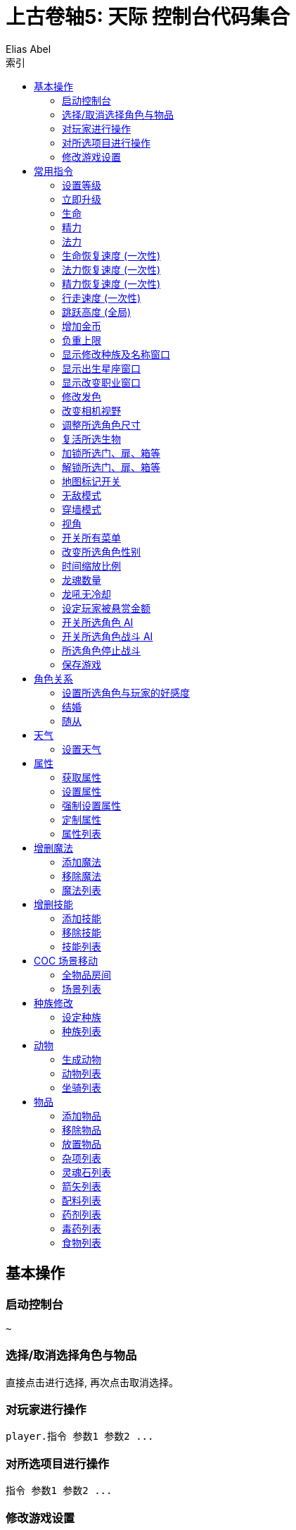 :article:
:title: {article}
:author: Elias Abel
:mail: admin@meniny.cn
:home: https://meniny.cn
:version: 1.0.0
:experimental:
:icons: font
:source-highlighter: highlightjs
// :source-highlighter: pygments
:toc: left
:toclevels: 6
:toc-title: 索引
= 上古卷轴5: 天际 控制台代码集合

== 基本操作

=== 启动控制台

[source, console]
....
~
....

=== 选择/取消选择角色与物品

直接点击进行选择, 再次点击取消选择。

=== 对玩家进行操作

[source, console]
....
player.指令 参数1 参数2 ...
....

=== 对所选项目进行操作

[source, console]
....
指令 参数1 参数2 ...
....

=== 修改游戏设置

[source, console]
....
setgs 设置名 参数
....

== 常用指令

=== 设置等级

可以通过 `player` 调用, 等级应为大于 `0` 小于 `255` 的整数。

[source, console]
....
setlevel 等级值
....

=== 立即升级

可以通过 `player` 调用。

[source, console]
....
advlevel
....

=== 生命

可以通过 `player` 调用。

[source, console]
....
modav health 生命值
....

=== 精力

可以通过 `player` 调用。

[source, console]
....
modav stamina 精力值
....

=== 法力

可以通过 `player` 调用。

[source, console]
....
modav magicka 法力值
....

=== 生命恢复速度 (一次性)

可以通过 `player` 调用。

[source, console]
....
setav healrate 0.7
....

=== 法力恢复速度 (一次性)

可以通过 `player` 调用。

[source, console]
....
setav magickarate 3.0
....

=== 精力恢复速度 (一次性)

可以通过 `player` 调用。

[source, console]
....
setav staminarate 20.0
....

=== 行走速度 (一次性)

可以通过 `player` 调用, 默认 `100`。

[source, console]
....
setav speedmult 行走速度
....

=== 跳跃高度 (全局)

不可以通过 `player` 调用, 默认为 `64`。

[source, console]
....
setgs fjumpheightmin 跳跃高度
....

=== 增加金币

可以通过 `player` 调用。

[source, console]
....
additem 0000000f 金币数值
....

=== 负重上限

可以通过 `player` 调用。

[source, console]
....
forceav carryweight 负重数值
....

=== 显示修改种族及名称窗口

全局操作, 仅支持对玩家操作。

[source, console]
....
showracemenu
....
=== 显示出生星座窗口

[source, console]
....
showbirthsignmenu
....

=== 显示改变职业窗口

[source, console]
....
showclassmenu
....

=== 修改发色

可以通过 `player` 调用。

[source, console]
....
hairtint 发色
....

[%header, cols="2"]
|===
|发色
|代码

|红色
|red

|绿色
|green

|蓝色
|blue
|===

=== 改变相机视野

默认为 `75`。

[source, console]
....
setcamerafov 视野
....

=== 调整所选角色尺寸

可以通过 `player` 调用。

[source, console]
....
setscale 1.0
....

=== 复活所选生物

[source, console]
....
resurrect
....

=== 加锁所选门、扉、箱等

[source, console]
....
lock
....

=== 解锁所选门、扉、箱等

[source, console]
....
unlock
....

=== 地图标记开关

[source, console]
....
tmm 1
....

[source, console]
....
tmm 0
....

=== 无敌模式

[source, console]
....
tgm
....

=== 穿墙模式

[source, console]
....
tcl
....

=== 视角

[source, console]
....
tfc
....

=== 开关所有菜单

[source, console]
....
tm
....

=== 改变所选角色性别

可以通过 `player` 调用。

[source, console]
....
sexchange
....

=== 时间缩放比例

[source, console]
....
set timescale to 1
....

=== 龙魂数量

[source, console]
....
player.setav dragonsouls 龙魂数量
....

=== 龙吼无冷却

[source, console]
....
player.setav shoutrecoverymult 0
....

=== 设定玩家被悬赏金额

[source, console]
....
player.setcrimegold 金额
....

=== 开关所选角色 AI

[source, console]
....
tai
....

=== 开关所选角色战斗 AI

[source, console]
....
tcai
....

=== 所选角色停止战斗

[source, console]
....
stopcombat
....

=== 保存游戏

[source, console]
....
save 存档名
....

== 角色关系

=== 设置所选角色与玩家的好感度

好感度从 `-4` 至 `4` 间取值。

[source, console]
....
setrelationshiprank player 关系数值
....

=== 结婚

[source, console]
....
setrelationshiprank player 4
addfac 19809 1
....

=== 随从

[source, console]
....
setrelationshiprank player 1
addfac 0005C84D 0
....

== 天气

=== 设置天气

[source, console]
....
fw 天气代码
....

== 属性

=== 获取属性

可以通过 `player` 调用。

[source, console]
....
getav 属性名
....

=== 设置属性

可以通过 `player` 调用。

[source, console]
....
setav 属性 值
....

=== 强制设置属性

可以通过 `player` 调用。

[source, console]
....
forceav 属性 值
....

=== 定制属性

[source, console]
....
modav 属性 值
....

=== 属性列表

[%header, cols="2"]
|===
|功能
|属性名

|单手武器
|onehanded

|双手武器
|twohanded

|变化系
|alteration

|召唤系
|conjuration

|毁灭系
|destruction

|附魔
|enchanting

|迷幻系
|illusion

|回复系
|restoration

|箭术
|marksman

|格挡
|block

|重甲
|heavyarmor

|锻造
|smithing

|炼金术
|alchemy

|轻甲
|lightarmor

|开锁
|lockpicking

|偷窃
|pickpocket

|潜行
|sneak

|口才
|speechcraft
|===

== 增删魔法

=== 添加魔法

可以通过 `player` 调用。

[source, console]
....
addspell 魔法代码
....

=== 移除魔法

可以通过 `player` 调用。

[source, console]
....
player.removespell 魔法代码
....

=== 魔法列表

[%header, cols="4"]
|===
|魔法
|英文名
|代码
|说明

4+|Conjuration (召唤系)

|约束之剑
|Bound sword
|000211EB
|加专长后, 自带驱逐召唤生物和不死能力, 附永久灵魂禁锢效果, 攻击力比一般武器给力

|召唤魔宠
|Conjure familiar
|000640B6
|一只弱到爆的狗, 持续60秒

|复生僵尸
|Raise zombie
|0007E8E1
|复活一具尸体, 60秒

|约束之斧
|Bound battleaxe
|000211EC
|破魔大师推荐, 召唤师就算了, 当心把自己的BB驱逐了, 适合主修战斗的人员对法师用

|召唤火灵
|Conjure flame atronach
|000204C3
|MM, 远程会风筝, 死了会自爆, 初期利器

|复活僵尸
|Reanimate corpse
|00065BD7
|死灵系唔爱, 一要尸体, 二又不会变骷髅, 还是原来的样子

|灵魂禁锢
|Soul trap
|0004DBA4
|吸灵魂用的

|恶魔放逐
|Banish deadra
|0006D22C
|顾名思义

|约束之弓
|Bound bow
|000211ED
|召唤出来自带100发箭, 没了再召唤就是, 利器

|召唤冰灵
|Conjure frost atronach
|000204C4
|肉盾冰巨人一只, 一眼看去非常威武

|复生术
|Revenant
|00096D94
|名字好听, 还是只有60秒,而且复生对象无变化

|命令恶魔
|Command deadra
|000F95EE
|顾名思义

|召唤恶魔守卫
|Conjure demora lord
|0010DDEC
|恩～说说是叫恶魔守卫, 可是怎么看都是个泰富林半恶魔混血儿战士版, 还算硬可以在巨人面前撑好多下, 但是还是单挑不了巨人, 不过死了再照巨人被玩虐

|召唤风暴巨人
|Conjure storm atronach
|000BB968
|超强力远程+护盾, 攻击为闪电链, 怪物近身会自动暴走击飞怪物, SO～站他身边就不怕啦

|驱逐恶魔
|expel deadra
|0006F952
|我至今不知道驱逐系法术有什么好

|奴役死者
|Dead thrall
|0007E8DF
|永久复活一个人类, 不过还是僵尸, 不会对话什么的哦,遇到个什么高级NPC做成BB吧

|火灵奴隶
|Flame thrall
|0007E5D5
|恩～永久的火灵, 多会了燃烧之手法术

|冰灵奴隶
|Frost thrall
|0007E5D6
|同上

|风暴奴隶
|Storm thrall
|0007E5D7
|同上

|火焰魔宠
|Flaming familiar
|0009CE26
|一只烤肉

|召唤某人的影子
|Summon Arniels shade
|0006A153
|一个不知道哪里来的废材分身, 完全不及风暴巨人给力, 最少我大闹法师学院, 风暴巨人半天不死啊

|召唤不受约束的恶魔守卫
|Summon unbound demora
|00099F39
|恩～～任务用的

  
4+|Illusion spells (幻术系)

|勇气术
|Courage
|0004DEE8
|目标不会逃跑, 得到额外的体力耐力持续30秒, 建议召唤师学习, 给召唤生物上

|透视术
|Clairvoyance
|00021143
|寻路术, 路痴专用

|愤怒术
|Fury
|0004DEEB
|目标6级以下攻击附近任何人30秒

|平静术
|Calm
|0004DEE9
|目标9级以下目标30秒不战斗

|恐惧术
|Fear
|0004DEEA
|目标9级以下逃跑30秒

|消声术
|Muffle
|0008F3EB
|走路无声180秒

|狂暴术
|Frenzy
|0004DEEE
|目标14级以下攻击附近人员60秒

|耐力术
|Rally
|0004DEEC
|目标不会逃跑, 耐力和体力增加60秒

|隐形术
|Invisibility
|00027EB6
|隐身30秒, 攻击取消法术

|安抚术
|Pacify
|0004DEED
|20级以下目标不攻击60秒

|溃退术
|Rout
|0004DEEF
|20级以下目标逃跑30秒

|战斗召唤
|Call to arms
|0007E8DD
|目标战斗技能提升, 增加耐力体力10分钟, 非常给力的常驻BUFF

|和谐术
|Harmony
|0007E8DB
|25级以下目标不战斗60秒

|歇斯底里术
|Hysteria
|0007E8DE
|25级以下目标逃跑60秒

|混乱术
|Mayhem
|0007E8DA
|25级以下目标任意攻击60秒

4+|Destruction (毁灭系)

|燃烧之手
|Flames
|00012FCD
|每秒8伤害, 附带持续伤害

|冻结之手
|Frostbite
|0002B96B
|每秒8体力耐力伤害

|静电之手
|Sparks
|0002DD2A
|每秒8伤害+一半的魔法伤害

|火焰符文
|Fire rune
|0005DB90
|火焰陷阱, 50伤害

|冰剑术
|Ice spike
|00040000
|25体力耐力伤害

|冰霜符文
|Frost rune
|0006796F
|冰冻陷阱, 50伤害

|闪电术
|Lightning bolt
|0002DD29
|一道雷光, 25体力和一半魔力伤害

|闪电符文
|Lightning rune
|00067970
|闪电陷阱, 50伤害

|连锁闪电
|Chain lightning
|00045F9D
|造成40点体力伤害和20点耐力伤害, 同时跳跃到下个目标

|火球术
|Fireball
|0001C789
|40伤害的火球, 爆炸范围15码

|火焰护甲
|Flame cloak
|0003AE9F
|一层火焰包围自身, 靠近每秒8点伤害, 带持续效果

|冰霜护甲
|Frost cloak
|0003AEA2
|每秒8体力耐力伤害, 持续60秒

|冷风暴术
|Ice storm
|00045F9C
|40点伤害+20点耐力力伤害

|闪电护甲
|Lightning cloak
|000400AD
|持续60秒, 靠近的每秒8点体力一半魔力伤害

|冰矛术
|Icy spear
|0010F7EC
|60点伤害+30耐力伤害

|小火球术
|Firebolt
|00012FD0
|25伤害, 附带持续伤害

|焚化术
|Incinerate
|0010F7ED
|火焰爆炸, 造成60点伤害, 附带持续伤害

|霹雳
|Thunderbolt
|0010F7EE
|一个霹雳, 造成60伤害和30魔法伤害

|火墙术
|Wall of flames
|00035D7F
|每秒50伤害

|霜冻之墙
|Wall of frost
|00035D80
|每秒50伤害

|风暴之墙
|Wall of storms
|00035D81
|每秒50伤害

|暴风雪
|Blizzard
|0007E8E4
|目标区域, 每秒20体力和耐力伤害, 持续10秒

|流星术
|Fire storm
|0007A82B
|目标区域100点伤害的陨石落下, 越接近目标伤害越高

|闪电风暴
|Lightning storm
|0007E8E5
|目标区域每秒75伤害, 以及一半的魔法伤害

4+|Alteration (变化系)

|光亮术
|Candlelight
|00043324
|一个光球围绕照明, 持续60秒

|树皮术
|oakflesh
|0005AD5C
|提升40防护

|魔光术
|magelight
|00043323
|发射一个光球照明, 持续60秒

|石肤术
|stoneflesh
|0005AD5D
|提升60点防护, 持续60秒

|侦测生命
|Detect life
|000211EE
|发现附近生物, 可以透视墙壁, 不包含不死生物和机械

|铁皮术
|Iron flesh
|00051B16
|提升80点防护

|隔空取物
|telekinesis
|0001A4CC
|远距离偷东西

|水下呼吸
|Water breathing
|0005D175
|

|侦查不死
|Detect dead
|000211EF
|发现附近不死生物, 可以透视墙壁

|黑木术
|Ebony flesh
|0005AD5E
|黑木耳的强大防护能力, 提升100防护

|定身术
|Paralyze
|0005AD5F
|定身10秒

|龙皮术
|Dragon hide
|000CDB70
|80%伤害减免, 持续30秒

|群体定身术
|mass paralysis
|000B62E6
|目标区域麻痹15秒

|平衡术
|Equilibrium
|000DA746
|每秒把25点生命转换为魔法

|炼金术
|Transmute
|00109111
|把一块铁变成银或把银变成金, 知道怎么赚钱了吧

4+|Restoration spells (防护系)

|治疗术
|Healing
|00012FCC
|治疗自己每秒10HP

|魔法屏障
|Lesser Ward
|00013018
|一个40防护等级的魔法护盾, 另吸收40魔法伤害

|快速治疗
|Fast Healing
|0002F3B8
|瞬间治疗+50HP

|治疗之手
|Healing Hands
|0004D3F2
|医疗他人, 每秒+10HP

|坚定屏障
|Steadfast Ward
|000211F1
|吸收60点魔法伤害和+60防护等级

|驱散亡灵
|Turn Lesser Undead
|0004B146
|6级以下亡灵逃跑30秒

|治愈术
|Close Wounds
|000B62EF
|快速治疗强化版, 瞬间+100HP

|强力屏障
|Greater Ward
|000211F0
|80点魔盾

|治愈他人
|Heal Other
|00012FD2
|治疗目标75HP

|恐惧亡灵
|Repel Lesser Undead
|0004D3F8
|8级以下亡灵逃跑30秒

|摧毁不死生物
|Turn Undead
|0005DD5D
|13级以下亡灵逃跑30秒

|防护法阵
|Circle of Protection
|0005312D
|20级以下亡灵无法进入

|强力群体治疗
|Grand Healing
|000B62EE
|全员+200HP

|对抗不死生物
|Repel Undead
|0005DD60
|16级以下亡灵逃跑30秒

|驱散强大亡灵
|Turn Greater Undead
|0005DD5E
|21级以下亡灵逃跑30秒

|毁灭不死
|Bane of the Undead
|0008C1AB
|LV30以下见上帝, 以上逃跑30秒

|守护结界
|Guardian Circle
|000E0CCF
|35级以下亡灵无法进入结界, 结界内每秒恢复20HP
|===

== 增删技能

=== 添加技能

可以通过 `player` 调用。

[source, console]
....
addperk 技能代码
....

=== 移除技能

可以通过 `player` 调用。

[source, console]
....
removeperk 技能代码
....

=== 技能列表

[%header, cols="4"]
|===
|技能
|英文名
|代码
|说明

4+|炼金术(Alchemy)
|炼金术士1
|Alchemist
|BE127
|自制药水和毒剂效果提升20%

|炼金术士2
|Alchemist
|C07CA
|自制药水和毒剂效果提升40%

|炼金术士3
|Alchemist
|C07CB
|自制药水和毒剂效果提升60%

|炼金术士4
|Alchemist
|C07CC
|自制药水和毒剂效果提升80%

|炼金术士5
|Alchemist
|C07CD
|自制药水和毒剂效果提升100%

|医师
|Physician
|58215
|自制药水对生命魔法耐力回复效果提升25%

|增益
|Benefactor
|58216
|自制药水的有益效果提升25%

|毒物
|Poisoner
|58217
|自制毒剂效果提升25%

|试药1
|Experimenter
|58218
|服用素材可知其前2个的效果

|试药2
|Experimenter
|105F2A
|服用素材可知其前3个的效果

|试药3
|Experimenter
|105F2B
|服用素材可知其前4个的效果

|剧毒
|Concentrated Poison
|105F2F
|武器淬毒有效攻击次数加倍

|园艺
|Green Thumb
|105F2E
|从植物中可采集到两份素材

|蛇血
|Snakeblood
|105F2C
|抗毒增加50%

|提纯
|Purity
|5821D
|消除自制药水的所有副作用和自制毒剂的所有有益效果

4+|箭术(Archery)
|神臂1
|Overdraw
|BABED
|增加弓箭伤害20%

|神臂2
|Overdraw
|7934A
|增加弓箭伤害40%

|神臂3
|Overdraw
|7934B
|增加弓箭伤害60%

|神臂4
|Overdraw
|7934D
|增加弓箭伤害80%

|神臂5
|Overdraw
|79354
|增加弓箭伤害100%

|鹰眼
|Eagle Eye
|58F61
|瞄准时按下格挡键可以缩距

|持弓1
|Steady Hand
|103ADA
|缩距瞄准状态下时间减慢25%

|持弓2
|Steady Hand
|103ADB
|缩距瞄准状态下时间减慢..不知道

|夺命箭1
|Critical Shot
|105F1C
|10%致命一击

|夺命箭2
|Critical Shot
|105F1E
|15%致命一击 (应该是？)

|夺命箭3
|Critical Shot
|105F1F
|20%致命一击 (应该是？)

|强弓
|Power Shot
|58F62
|50%几率使敌人站立不稳, 对大型敌人无效

|速射
|Quick Shot
|105F19
|拉弓速度增加30%

|猎人训练
|Hunter's Discipli
|51B12
|可从尸体上取回双倍的箭支

|游侠
|Ranger
|58F63
|提高拉弓状态下的移动速度

|神射
|Bullseye
|58F64
|15%几率使目标麻痹几秒

4+|格挡(Block)

|盾墙1
|Shield Wall
|BCCAE
|格挡效果提升20%

|盾墙2
|Shield Wall
|79355
|格挡效果提升40%

|盾墙3
|Shield Wall
|79356
|格挡效果提升60%

|盾墙4
|Shield Wall
|79357
|格挡效果提升80%

|盾墙5
|Shield Wall
|79358
|格挡效果提升100%

|快速反应
|Quick Reflexes
|D8C33
|遭到重击时格挡会使时间减慢

|御箭
|Deflect Arrows
|58F68
|击中盾牌的箭支不构成伤害

|元素防护
|Elemental Protection
|58F69
|举盾格挡下火冰电伤害减半

|奔跑防御
|Block Runner
|106253
|举盾状态下移动速度加快

|冲刺盾击
|Shield Charge
|58F6A
|举盾状态下加速可以撞倒大多数敌人

|强力盾击
|Power Bash
|58F67
|可以使用强力盾击

|致命盾击
|Deadly Bash
|5F594
|盾击造成5倍伤害

|缴械盾击
|Disarming Bash
|58F66
|强力盾击有几率解除对方武器

4+|附魔(Enchanting)

|附魔师
|Enchanter
|BEE97
|新的附魔效果提升20%

|附魔师
|Enchanter
|C367C
|新的附魔效果提升40%

|附魔师
|Enchanter
|C367D
|新的附魔效果提升60%

|附魔师
|Enchanter
|C367E
|新的附魔效果提升80%

|附魔师
|Enchanter
|C367F
|新的附魔效果提升100%

|烈火附魔
|Fire Enchanter
|58F80
|武器和防具上的火焰类附魔效果提升25%

|技艺附魔
|Insightful Enchanter
|58F7E
|防具上的技能类附魔效果提升25%

|体质附魔
|Corpus Enchanter
|58F7D
|防具上的命魔耐附魔效果提升25%

|寒冰附魔
|Frost Enchanter
|58F81
|武器防具上的冰冻类附魔效果提升25%

|风暴附魔
|Storm Enchanter
|58F82
|武器和防具上的闪电类附魔效果提升25%

|灵魂榨取
|Soul Squeezer
|58F7C
|灵魂石充能时提供额外能量

|灵魂吸收
|Soul Siphon
|108A44
|对非人类目标使用终结技科自动吸收对方5%的灵魂为武器充能

|额外效果
|Extra Effect
|58F7F
|一件物品可以有两种附魔

4+|重甲(Heavy Armor)
|铁壁1
|Juggernaut
|7935E
|增加重甲护甲值20%

|铁壁2
|Juggernaut
|79361
|增加重甲护甲值40%

|铁壁3
|Juggernaut
|79362
|增加重甲护甲值60%

|铁壁4
|Juggernaut
|79374
|增加重甲护甲值80%

|铁壁5
|Juggernaut
|BCD2A
|增加重甲护甲值100%

|铁拳
|Fists of Steel
|58F6E
|重甲手套会在徒手攻击时根据护甲值造成额外伤害

|合身
|Well Fitted
|58F6F
|全身均装备重甲时会有25%的护甲值加成

|力量之塔
|Tower of Strength
|58F6C
|只穿重甲时站立不稳几率下降50%

|套装
|Matching Set
|107832
|全身重甲组成套装 (材料相同) 时有额外25%护甲值加成

|反弹攻击
|Reflect Blows
|105F33
|全身均装备重甲时有10%几率反弹近战伤害

|缓冲
|Cushioned
|BCD2B
|全身均装备重甲时从高处跌落所受伤害减半

|调和
|Conditioning
|58F6D
|重甲装备时不计重量且不影响移动速度

4+|轻甲(Light Armor)

|灵敏防卫1
|Agile Defender
|BE123
|增加轻甲护甲值20%

|灵敏防卫2
|Agile Defender
|79376
|增加轻甲护甲值40%

|灵敏防卫3
|Agile Defender
|79389
|增加轻甲护甲值60%

|灵敏防卫4
|Agile Defender
|79391
|增加轻甲护甲值80%

|灵敏防卫5
|Agile Defender
|79392
|增加轻甲护甲值100%

|量身定做
|Custom Fit
|51B1B
|全身均装备轻甲时有25%护甲加成

|伸展无碍
|Unhindered
|51B1C
|轻甲装备时不计重量且不影响移动速度

|疾风步
|Wind Walker
|105F22
|全身均装备轻甲时耐力恢复速度提升50%

|套装
|Matching Set
|51B17
|全身轻甲组成套装 (材料相同) 时有额外的25%护甲值加成

|神行百变
|Deft Movement
|107831
|全身均装备轻甲时有10%几率避免一次近战攻击的全部伤害

4+|开锁(Lockpicking)

|新手开锁
|Novice Locks
|F392A
|大大降低新手等级开锁难度

|学徒开锁
|Apprentice Locks
|BE125
|大大降低学徒等级开锁难度

|眼疾手快
|Quick Hands
|106259
|开锁不会被注意到

|复制钥匙
|Wax Key
|107830
|如果打开的锁有钥匙, 自动获得一把复制品

|老手开锁
|Adept Locks
|C3680
|大大降低老手等级开锁难度

|点石成金
|Golden Touch
|5820A
|宝箱中可以找到更多钱

|宝藏猎人
|Treasure Hunter
|105F26
|找到特殊财宝的几率增加50%

|专家开锁
|Expert Locks
|C3681
|大大降低专家等级开锁难度

|锁匠
|Locksmith
|58208
|开锁器的起始位置接近正确位置

|金刚开锁器
|Unbreakable
|58209
|开锁器无敌了

|大师开锁
|Master Locks
|C3682
|大大降低大师等级开锁难度

4+|单手武器(One-Handed)

|武士1
|Armsman
|BABE4
|增加单手武器伤害20%

|武士2
|Armsman
|79342
|增加单手武器伤害40%

|武士3
|Armsman
|79343
|增加单手武器伤害60%

|武士4
|Armsman
|79344
|增加单手武器伤害80%

|武士5
|Armsman
|79345
|增加单手武器伤害100%

|劈砍1
|Hack and Slash
|3FFFA
|单手斧攻击造成额外的出血伤害

|劈砍2
|Hack and Slash
|C3678
|单手斧攻击造成额外的出血伤害

|劈砍3
|Hack and Slash
|C3679
|单手斧攻击造成额外的出血伤害

|战斗姿态
|Fighting Stance
|52D50
|单手武器重击消耗耐力减少25%

|碎骨者1
|Bone Breaker
|5F592
|钉头锤攻击时忽略对方25%的护甲

|碎骨者2
|Bone Breaker
|C1E92
|钉头锤攻击时忽略对方25+%的护甲

|碎骨者3
|Bone Breaker
|C1E93
|钉头锤攻击时忽略对方25++%的护甲

|剑士1
|Bladesman
|5F56F
|单手剑攻击时有10%的几率造成致命伤害

|剑士2
|Bladesman
|C1E90
|单手剑攻击时有15%的几率造成致命伤害

|剑士3
|Bladesman
|C1E91
|单手剑攻击时有20%的几率造成致命伤害

|双持乱舞1
|Dual Flurry
|106256
|双持时攻击速度增加20%

|双持乱舞2
|Dual Flurry
|106257
|双持时攻击速度增加20+%

|狂暴打击
|Savage Strike
|3AF81
|站立时重击造成25%的额外伤害且有几率斩首

|致命突袭
|Critical charge
|CB406
|冲刺重击时造成双倍致命伤害

|双持狂暴
|Dual Savagery
|106258
|双持重击造成50%的额外伤害

|麻痹打击
|Paralyzing Strike
|3AFA6
|反手重击时有25%的几率使目标麻痹

4+|偷窃(Pickpocket)

|巧手1
|Light Fingers
|BE124
|偷窃成功率加成20%

|巧手2
|Light Fingers
|18E6A
|偷窃成功率加成40%

|巧手3
|Light Fingers
|18E6B
|偷窃成功率加成60%

|巧手4
|Light Fingers
|18E6C
|偷窃成功率加成80%

|巧手5
|Light Fingers
|18E6D
|偷窃成功率加成100%

|夜贼
|Night Thief
|58202
|目标熟睡时偷窃成功率增加25%

|下毒
|Poisoned
|105F28
|可以偷偷把毒药放进敌人口袋造成伤害

|扒手
|Cutpurse
|58204
|偷钱难度降低50%

|次元袋
|Extra Pockets
|96590
|负重上限增加100

|钥匙大师
|Keymaster
|D79A0
|偷钥匙几乎是必定成功

|误导
|Misdirection
|58201
|可以偷窃对方已装备的武器

|神偷
|Perfect Touch
|58205
|可以偷窃对方已装备的物品

4+|锻造(Smithing)

|钢铁材料锻造
|Steel Smithing
|CB40D
|可以制作钢铁盔甲和武器, 并使强化效果翻倍

|矮人材料锻造
|Dwarven Smithing
|CB40E
|可以制作矮人盔甲和武器-并使强化效果翻倍

|精灵材料锻造
|Elven Smithing
|CB40F
|可以制作精灵盔甲和武器, 并使强化效果翻倍

|兽人材料锻造
|Orcish Smithing
|CB410
|可以制作兽人盔甲和武器, 并使强化效果翻倍

|玻璃材料锻造
|Glass Smithing
|CB411
|可以制作玻璃盔甲和武器, 并使强化效果翻倍

|乌木材料锻造
|Ebony Smithing
|CB412
|可以制作乌木盔甲和武器, 并使强化效果翻倍

|恶魔材料锻造
|Daedric Smithing
|CB413
|可以制作恶魔盔甲和武器, 并使强化效果翻倍

|奥术锻工
|Arcane Blacksmith
|5218E
|可以强化魔法武器和盔甲

|高级盔甲
|Advanced Armors
|CB414
|可以制作鳞甲和板甲, 并使强化效果翻倍

|龙皮盔甲
|Dragon Armor
|52190
|可以制作龙皮盔甲, 并使强化效果翻倍

4+|潜行(Sneak)

|隐匿1
|Stealth
|BE126
|潜行被发现难度提升20%

|隐匿2
|Stealth
|C07C6
|潜行被发现难度提升40%

|隐匿3
|Stealth
|C07C7
|潜行被发现难度提升60%

|隐匿4
|Stealth
|C07C8
|潜行被发现难度提升80%

|隐匿5
|Stealth
|C07C9
|潜行被发现难度提升100%

|背刺
|Backstab
|58210
|单手武器潜行攻击造成6倍伤害

|悄声移动
|Muffled Movement
|58213
|盔甲噪音降低50%

|轻盈脚步
|Light Foot
|5820C
|不会触发压力陷阱

|狙击
|Deadly Aim
|1036F0
|弓箭潜行攻击造成3倍伤害

|刺客利刃
|Assassin’s Blade
|58211
|匕首潜行攻击造成15倍伤害

|悄声翻滚
|Silent Roll
|105F23
|潜行中加速会做出悄无声息的前滚翻

|无声无息
|Silence
|105F24
|走或跑都不影响被发现的几率

|暗影斗士
|Shadow Warrior
|58214
|蹲伏会暂时停止战斗, 并让远处的敌人重新搜寻目标

4+|口才(Speech)

|砍价1
|Haggling
|BE128
|买卖价格有利浮动10%

|砍价1
|Haggling
|C07CE
|买卖价格有利浮动20%

|砍价1
|Haggling
|C07CF
|买卖价格有利浮动30%

|砍价1
|Haggling
|C07D0
|买卖价格有利浮动40%

|砍价1
|Haggling
|C07D1
|买卖价格有利浮动50%

|勾引
|Allure
|58F75
|对异性交易价格10%有利浮动

|贿赂
|Bribery
|58F72
|可向守卫行贿使其忽视自身的犯罪

|行商
|Merchant
|58F7A
|可以讲任意物品卖给任意商人

|说服
|Persuasion
|1090A2
|说服成功率提升30%

|投资
|Investor
|58F7B
|可以向店主投资500金币, 永久性增加对方持有的资金

|恐吓
|Intimidation
|105F29
|恐吓成功率翻倍

|销赃
|Fence
|58F79
|可以将赃物卖给任何自己投资过的商人

|豪商
|Master Trader
|1090A5
|游戏世界当中所有的商人所持资金额外增加1000

4+|双手武器(Two-Handed)

|野蛮人1
|Barbarian
|BABE8
|增加双手武器伤害值20%

|野蛮人2
|Barbarian
|79346
|增加双手武器伤害值40%

|野蛮人3
|Barbarian
|79347
|增加双手武器伤害值60%

|野蛮人4
|Barbarian
|79348
|增加双手武器伤害值80%

|野蛮人5
|Barbarian
|79349
|增加双手武器伤害值100%

|断肢者1
|Limbsplitter
|C5C05
|战斧攻击时会造成额外的出血伤害

|断肢者2
|Limbsplitter
|C5C06
|战斧攻击时会造成额外的出血伤害

|断肢者3
|Limbsplitter
|C5C07
|战斧攻击时会造成额外的出血伤害

|冠军姿态
|Champion’s Stance
|52D51
|双手武器重击消耗耐力减少25%

|重创1
|Deep Wounds
|3AF83
|巨剑攻击时有10%的几率出现致命伤害

|重创2
|Deep Wounds
|C1E94
|巨剑攻击时有15%的几率出现致命伤害

|重创3
|Deep Wounds
|C1E95
|巨剑攻击时有20%的几率出现致命伤害

|碎颅者1
|Skullcrusher
|3AF84
|战锤攻击忽视对方25%的护甲

|碎颅者2
|Skullcrusher
|C1E96
|战锤攻击忽视对方25+%的护甲

|碎颅者3
|Skullcrusher
|C1E97
|战锤攻击忽视对方25++%的护甲

|强力致命突袭
|Great Critical Charge
|CB407
|双手武器冲刺重击造成双倍致命伤害

|毁灭殴击
|Devastating Blow
|52D52
|站立重击造成25%额外伤害, 且有几率斩首

|横斩
|Sweep
|3AF9E
|双手武器侧身重击可以伤害到前方所有敌人

|战神
|Warmaster
|3AFA7
|反手重击有25%的几率麻痹对手

4+|变化系(Alteration)

|变化新手
|Novice Alteration
|000f2ca6
|新手级变化系法术所需魔法值减半

|双手变化
|Alteration Dual Casting
|000153cd
|变化系双手施法将法术效果提升为强化版本

|变化学徒
|Apprentice Alteration
|000c44b7
|学徒级变化系法术所需魔法值减半

|1魔抗1
|Magic Resistance
|00053128
|抵消10%的法术效果

|2魔抗2
|Magic Resistance
|00053129
|抵消20%的法术效果

|3魔抗3
|Magic Resistance
|0005312a
|抵消30%的法术效果

|变化老手
|Adept Alteration
|000c44b8
|老手级变化系法术所需魔法值减半

|变化专家
|Expert Alteration
|000c44b9
|专家及变化系法术所需魔法值减半

|侍灵
|Atronach
|000581f7
|被对方法术命中时吸收30%的魔法值

|变化大师
|Master Alteration
|000c44ba
|大师级变化系法术所需魔法值减半

|持久
|Stability
|000581fc
|变化系法术持续时间增加

|1魔甲1
|Mage Armor
|000d7999
|护甲类法术如石肤术在未穿护甲状态下效果加倍

|2魔甲2
|Mage Armor
|000d799a
|护甲类法术如石肤术在未穿护甲状态下效果加倍

|3魔甲3
|Mage Armor
|000d799b
|护甲类法术如石肤术在未穿护甲状态下效果加倍

4+|召唤系(Conjuration)

|召唤新手
|Novice Conjuration
|000f2ca7
|新手级召唤系法术所需魔法值减半

|召唤学徒
|Apprentice Conjuration
|000c44bb
|学徒级召唤系法术所需魔法值减半

|召唤老手
|Adept Conjuration
|000c44bc
|老手级召唤系法术所需魔法值减半

|召唤专家
|Expert Conjuration
|000c44bd
|专家级召唤系法术所需魔法值减半

|召唤大师
|Master Conjuration
|000c44be
|大师级召唤系法术所需魔法值减半

|双手召唤
|Conjuration Dual Casting
|000153ce
|召唤系双手施法增加法术的持续时间

|神秘魔缚
|Mystic Binding
|000640b3
|召唤武器伤害增加

|摄魂者
|Soul Stealer
|000d799e
|召唤武器对目标自动施放灵魂陷阱

|湮灭魔缚
|Oblivion Binding
|000d799c
|召唤武器可驱逐召唤生物及复生亡灵

|招魂术
|Necromancy
|000581dd
|亡灵复生术持续时间增加

|黑暗之魂
|Dark Souls
|000581de
|浮生亡灵生命增加100

|1召唤士1
|Summoner
|00105f30
|召唤侍灵或亡灵复生的作用距离翻倍

|2召唤士2
|Summoner
|00105f31
|召唤侍灵或亡灵复生的作用距离翻倍

|侍灵术
|Atromancy
|000cb419
|召唤侍灵持续时间翻倍

|元素灵力
|Elemental Potency
|000cb41a
|召唤侍灵的实力提升50%

|双生魂
|Twin Souls
|000d5f1c
|可同时控制两个侍灵或亡灵

4+|毁灭系(Destruction)

|毁灭新手
|Novice Destruction
|000f2ca8
|新手级毁灭系法术所需魔法值减半

|毁灭学徒
|Apprentice Destruction
|000c44bf
|学徒级毁灭系法术所需魔法值减半

|毁灭老手
|Adept Destruction
|000c44c0
|老手级毁灭系法术所需魔法值减半

|毁灭专家
|Expert Destruction
|000c44c1
|专家级毁灭系法术所需魔法值减半

|毁灭大师
|Master Destruction
|000c44c2
|大师级毁灭系法术所需魔法值减半

|符文大师
|Rune Master
|00105f32
|符文放置距离上限增至5倍

|1强化火焰1
|Augmented Flames
|000581e7
|火焰法术伤害增加25%

|2强化火焰2
|Augmented Flames
|0010fcf8
|火焰法术伤害增加25+%

|毒火噬体
|Intense Flames
|000f392e
|火焰伤害可造成低生命值目标逃跑

|1强化冰冻1
|Augmented Frost
|000581ea
|冰冻魔法伤害增加25%

|2强化冰冻2
|Augmented Frost
|0010fcf9
|冰冻魔法伤害增加25+%

|深度冻结
|Deep Freeze
|000f3933
|冰冻伤害造成低生命值目标麻痹

|1强化闪电1
|Augmented Shock
|00058200
|闪电魔法伤害增加25%

|2强化闪电2
|Augmented Shock
|0010fcfa
|闪电魔法伤害增加25+%

|粉身碎骨
|Disintegrate
|000f3f0e
|闪电伤害造成低生命值目标肢解

|双手毁灭
|Destruction Dual Casting
|000153cf
|毁灭系双手施法将法术提升为强化版本

|毁灭冲击
|Impact
|000153d2
|大部分毁灭系法术双手施放会使敌人站立不稳

4+|恢复系(Restoration)

|恢复新手
|Novice Restoration
|000f2caa
|新手级恢复系法术所需魔法值减半

|恢复学徒
|Apprentice Restoration
|000c44c7
|学徒级恢复系法术所需魔法值减半

|恢复老手
|Adept Restoration
|000c44c8
|老手级恢复系法术所需魔法值减半

|恢复专家
|Expert Restoration
|000c44c9
|专家级恢复系法术所需魔法值减半

|恢复大师
|Master Restoration
|000c44ca
|大师级恢复系法术所需魔法值减半

|1复苏1
|Recovery
|000581f4
|魔法值自动恢复速度提升25%

|2复苏2
|Recovery
|000581f5
|魔法值自动恢复速度提升25+%

|免死
|Avoid Death
|000a3f64
|当生命值低于10%时自动恢复250点, 每天一次

|再生
|Regeneration
|000581f8
|治疗类魔法效果提升50%

|亡灵法师
|Necromage
|000581e4
|所有法术对亡灵效果提升

|休憩
|Respite
|000581f9
|治疗类魔法同时恢复耐力

|双手恢复
|Restoration Dual Casting
|000153d1
|恢复系双手施法将法术提升为强化版本

|结界吸收
|Ward Absorb
|00068bcc
|法术命中结界可补充魔法值

4+|迷幻系(Illusion)

|幻术新手
|Novice Illusion
|000f2ca9
|新手级幻术所需魔法值减半

|幻术学徒
|Apprentice Illusion
|000c44c3
|学徒级幻术所需魔法值减半

|幻术老手
|Adept Illusion
|000c44c4
|老手级幻术所需魔法值减半

|幻术专家
|Expert Illusion
|000c44c5
|专家级幻术所需魔法值减半

|幻术大师
|Master Illusion
|000c44c6
|大师级幻术所需魔法值减半

|动物法师
|Animage
|000581e1
|幻术可作用于更高等级的动物

|血族法师
|Kindred Mage
|000581e2
|幻术可作用于更高等级的人类

|默发
|Quiet Casting
|000581fd
|玩家的幻术对于外界来说都是无声的

|催眠凝视
|Hypnotic Gaze
|00059b77
|平静对更高等级的敌人有效, 可与血族法师和动物法师叠加

|恐怖面貌
|Aspect of Terror
|00059b78
|恐惧对更高等级的敌人有效, 可与血族法师和动物法师叠加

|愤怒
|Rage
|000c44b5
|狂乱对更高等级的敌人有效, 可与血族法师和动物法师叠加

|精神大师
|Master of the Mind
|00059b76
|幻术可作用于亡灵、恶魔和机械敌人

|双手幻术
|Illusion Dual Casting
|000153d0
|幻术双手施法时将提升为强化版本 
|===

== COC 场景移动

=== 全物品房间

[source, console]
....
coc qasmoke
....

=== 场景列表

[%header, cols="3"]
|===
|场景
|代码
|ID

|出言山洞穴
|UtteringHillsCave01
|0007BC27

|伊格涅尔的房子
|DawnstarIrgnirsHouse
|00013A85

|仓库活动房
|WarehousePrefabs
|0009174E

|晨星城监狱
|DawnstarBarracksJail
|000EB440

|荒瀑圣所
|BleakFallsBarrow02
|000371DD

|贺多夫的家
|DLC2HrodulfsHouse
|04021074

|黑光塔楼
|DarklightTower01
|0001529F

|洗礼要塞队长居住区
|FortKastav02
|00024771

|卫兵军营
|WhiterunJail02
|000580A2

|洛利克庄园
|RoriksteadRoriksManor
|00013871

|梦想世界
|vampireDreamworld02
|00034B94

|仓库伏兵
|WarehouseAmbushes
|0007E00F

|沃坤王座室
|HighGateRuins03
|0002F83D

|天空磨坊平房
|AngasMillCommonHouse
|00016209

|裂谷旷野庄园
|RiftenMercerFreyHouse
|00037CC6

|莫万斯卡
|Morvunskar01
|00015239

|洛姆林·德莱瑟的房子
|RiftenRomlynDrethsHouse
|0009CCDF

|仓库运载
|WarehouseCarry
|000196B7

|夜扉客栈
|NightgateInn
|00013A5D

|飞天哨塔过道
|SkyboundPass01
|00047817

|面容之殿
|WinterholdCollegeHallofCountenance
|0001380F

|弗基哈尔废墟
|DLC1VampireCastleDungeon02
|0200285A

|阿尔瓦家
|MorthalAlvasHouse
|000138E1

|默玟的家
|DLC2SVMorwensHouse
|04018F46

|夜莺大厅
|NightingaleHall01
|00039850

|潮厅矿场
|DLC2DamphallMine01
|0401C080

|贝莱托尔杂货铺
|WhiterunBelethorsGeneralGoods
|000165B3

|安息坟墓室
|Ansilvund02
|0001F358

|黄昏坟墓
|TwilightSepulcher01
|0005B91B

|TestRSears
|TestRSearsDLC01
|0200373B

|森加德堡垒集结点
|FortSungard05
|00034864

|莫卡兹古尔地下室
|MorKhazgurCellar
|0006E2AC

|水银矿坑
|DawnstarQuicksilverMine
|0002C779

|清春洞穴
|ClearspringTarn01
|000152A2

|「迷城」大道
|Labyrinthian03
|00091872

|马卡斯城马厩
|MarkarthStableHouse
|0008E906

|弗洛基的小屋
|HunterShack
|00018460

|寂城地下墓穴
|BlackreachSewer01
|0007FCDD

|青苔谷洞穴
|DLC1HunterValleyCave01
|02008E52

|内部圣所
|DLC1FalmerTemple01
|0200384F

|风舵城营地
|WindhelmBloodworks
|0001677A

|北风矿场
|NorthwindMine01
|00015294

|Quick Test Cell
|DLC1WarehousePrefabs
|0200A3BF

|神殿
|DLC2RRTemple
|04017EC3

|鹰维尔德山峰
|Yngvild01
|000151F4

|迷雾塔楼西塔
|Mistwatch02
|00042BED

|窝棚
|MarkarthWarrens
|00016D72

|布兰卡跳跃据点
|BrucasLeapRedoubt01
|000152AD

|梭默总部
|SolitudeJusticiarsHeadquarters
|00071FFE

|精灵之牙·阿尼蒙柯洛里
|Alftand02
|00056C1B

|零珠碎玉
|SolitudeBitsandPieces
|00016A10

|醉猎户
|WhiterunDrunkenHuntsman
|000165B7

|青垣要塞监狱
|FortGreenwall02
|0005B88B

|弗如基的房子
|DawnstarFrukisHouse
|00013A81

|森加德堡垒角楼
|FortSungard01
|00015275

|暗临石窟
|DLC1zFalmerValley01
|02008482

|妮兰雅地下室
|WindhelmNiranyesHouseBasement
|00016775

|煤块矿场
|EmbershardMine01
|000B6BE6

|沃伦鲁德
|Volunruud01
|000151FB

|警戒者之厅
|HallOfTheVigilant01
|000C7348

|津查遗址
|Mzinchaleft01
|0001523D

|辩论大厅
|BlackreachZcell05
|000B29D5

|梭默大使馆, 爱琳温之光
|ThalmorEmbassy02
|0007DCFC

|布塔丹兹上层区
|Bthardamz01
|000361FA

|黑水岔口矿场
|DarkwaterCrossingGoldenrockMine
|00013A8A

|遗弃洞穴
|ForsakenCave01
|0001527E

|灰光裂缝
|DuskglowCrevice01
|00015290

|碎盾氏族的房屋
|WindhelmHouseofClanShatterShield
|0001677E

|梦想世界
|vampireDreamworld03
|00034B75

|精灵之牙遗迹塔
|AlftandZCell
|00069858

|高吼峰
|HighHrothgar
|00087764

|奥夫西尔农舍
|BlackreachZCell08
|000EEC53

|皮纸主人餐厅
|Forelhost03
|00022F52

|霸铎·塑铁的家
|DLC2SVBaldorIronShapersHouse
|04018F49

|瑟斯科蜜酒大厅
|DLC2ThirskMeadHallInterior01
|04016FEB

|乞丐的平房
|RiftenBeggarsRow
|00089D51

|翠瓦哨塔
|TrevasWatch01
|00015200

|DLC2 WarehouseSpiders
|DLC2WarehouseSpiders
|040285C6

|众王之殿上层
|WindhelmPalaceUpstairs02
|00097298

|科斯凯格矿坑
|KolskeggrMine01
|000161F6

|死落瀑布
|DLC1HunterCave01
|02009BDE

|眨眼恶鼠
|SolitudeWinkingSkeever
|00016A0E

|蜂蜜滩洞穴
|HoneystrandGrove01
|0001525D

|Quick Test Cell
|TestJoelDLC01
|0201A68A

|雪幔圣所
|SnowVeilSanctum02
|00025E24

|啸风棱堡
|ShriekwindBastion01
|000A1A61

|雾隐堡垒
|RiftenMistveilKeep
|00016BD2

|隐秘森林洞穴
|ShroudedGrove01
|00015215

|卡塞莫之塔
|MarkarthWizardsQuarters03
|000547F0

|成就大厅
|WinterholdCollegeHallofAttainment
|000CAB91

|裂谷城马厩
|RiftenStables
|00018BE0

|亡者之厅
|FalkreathHouseofArkay
|00013A71

|斯卡基的房子
|LeftHandMineSkaggisHouse
|000198E0

|造箭者
|SolitudeFletcher
|000169FE

|塔洛斯神殿
|WindhelmTempleofTalos
|00016785

|安加坟地下墓穴
|Angarvunde03
|0002D524

|寒骨通道
|BonechillPassage01
|0003538D

|禁闭室
|MorthalGuardhouse
|000138CD

|津查遗址深渊
|Mzinchaleft02
|000BE46A

|灰水石窟
|GreywaterGrotto01
|0001526B

|欧格蒙的房子
|MarkarthOgmundsHouse
|00016DFC

|胆汁峡谷矿坑
|BilegulchMine
|0001B147

|雾淞岩地洞
|RimerockBurrow01
|00015223

|唤夜神殿
|NightcallerTemple01
|0009AA4A

|萨瑟尔城
|Saarthal02
|0001AEC3

|霍格的房子
|DragonBridgeHorgeirsHouse
|00013A7A

|灰霜石窟
|HoarfrostGrottoOLD
|00015260

|沙利多迷宫
|LabyrinthianMaze
|000F2CAB

|塔洛斯祭坛
|MarkarthShrineofTalos
|00016DF7

|DLC2 Warehouse Ambushes
|DLC2RieklingFurniture
|04033377

|波特玛避难所
|PotemasCatacombs02
|000261C6

|加拉家
|SolitudeJalasHouse
|00016A05

|释血王座
|BloodletThrone01
|00016EA1

|矿工房
|SoljundsSinkholeMinersHouse
|000198DD

|伐沙兹沸室
|DLC2Fahlbtharz03
|0401DD04

|阴郁堡塔楼
|SolitudeCastleDourTower
|00077289

|菲林亚的房子
|ShorsStoneFilnjarsHouse
|00013856

|巢穴洞窟
|LiarsRetreat01
|000AA20C

|典当小虾
|RiftenPawnedPrawn
|00016BD9

|祭尔旦禾古坟
|DLC2GyldenhulBarrow01
|040142F6

|肩上有蜘蛛
|testPhil
|02007D94

|甲板下的海洋之锤
|Brinehammer01
|00094322

|泰尔密希临
|DLC2TelMithryn
|04017787

|废弃泵房
|BlackreachZcell07
|000ED8E0

|海之洞穴
|JaphetsFolly01
|00015281

|莫瓦斯的巢穴
|MovarthsLair01
|0001526F

|亚瑟荣宅
|WindhelmAtheronResidence
|00016781

|阿波科法
|DLC2POIBookLevel03
|0401EDE3

|延崖洞穴
|ReachcliffCave01
|00015227

|法恩达尔的房子
|RiverwoodFaendalsHouse
|000133CA

|阿波科法
|DLC2Book01DungeonA
|0403B065

|黑棘小屋
|BlackBriarLodge01
|000A6D8E

|独孤城马厩
|SolitudeStables
|00070469

|Main Menu Cell
|MainMenuCell
|0006F3EB

|盲崖堡垒
|BlindCliffCave01
|000152B7

|钠查达克工作坊
|DLC2Nchardak02
|040173B3

|Magic Visuals Test Hall
|XTestGrantInt3
|00075270

|布塔丹兹住宅
|Bthardamz01a
|0005A857

|龙临堡地牢
|WhiterunDragonsreachBasement
|0004A376

|拉德巴尔内部市场
|Raldbthar02
|00078124

|DLC1 Item Holding Cell
|DLC1VQHoldingCell
|02015054

|笛声矿坑
|WhistlingMine01
|000161E7

|波利的房子
|RiftenBollisHouse
|00016BD6

|卡谷梅兹
|DLC2Kagrumez01
|040142F9

|海姆斯科的房子
|WhiterunHeimskrsHouse
|000165AD

|石头溪谷洞穴
|StonyCreekCave01
|0004B8FB

|静月营地
|SilentMoonsCamp01
|00015211

|鸦痕山谷
|RavenscarHollow01
|000A87C5

|红水木屋
|DLC1RedwaterDen01
|02005EAB

|梭默大使馆
|ThalmorEmbassy01
|0007C98B

|临风鹰巢
|ReachwindEyrie01
|000399D1

|DLC1LD Quest Holding Cell
|DLC1TestCellRJ
|02007065

|冰川洞穴
|DLC2GlacialCave
|04026E93

|锻莫博物馆
|MarkarthWizardsQuarters01
|00030313

|弗基哈尔大教堂
|DLC1VampireCastleBossRoom
|02019DFE

|落星农场
|IvarsteadFellstarFarm
|00013A48

|树皮遗址·伯莱利
|Mzulft02
|00054B70

|拉根沃德地穴
|Ragnvald02
|0001B7C0

|佩拉吉奥斯侧厅
|BluePalaceWing01
|0009B238

|白漫城地下墓穴
|WhiterunHalloftheDeadCatacombs
|00094BAB

|恐惧暗影通道
|Volskygge02
|0002471A

|仓库大师包裹
|WarehouseMasterPackage
|000280C2

|萨雷提农场
|SarethiFarm
|000161EC

|甜蜜湾
|RiftenHoneyside
|00016BDD

|地下熔炉
|WhiterunUnderforge
|000165A6

|格尔蒙德大厅
|GeirmundsHall01
|000A5A71

|李维弗斯家宅
|DragonBridgeFarm
|00013A7E

|无主牢房
|UnownedCell
|000EA28B

|墨索尔城监狱
|MorthalGuardhouseJail
|0005D010

|杜什尼克矿场
|DushnikhYalMine
|0001528A

|回来了...!
|testFalmer
|0200362A

|泰尔密希临药剂室
|DLC2TelMithrynApothecary
|0401772A

|阿波科法
|DLC2POIBookLevel01
|0401E9A2

|蒂贝拉神殿
|MarkarthTempleofDibella
|00016DF3

|纯水奔流
|PurewaterRun01
|0001522C

|金色光辉庄园下水道
|GoldenglowEstate04
|000A013B

|翠瓦哨塔逃生隧道
|TrevasWatch02
|0004761B

|工艺仓库
|WarehouseCrafting
|00104871

|夜扉客栈地下室
|NightgateInnCellar
|00027552

|光雾石窟
|ShimmermistCave02
|0001FC66

|裂谷城监狱
|RiftenJail01
|000A8B23

|裂牙储藏室
|CrackedTuskKeep02
|00065AB6

|昏暗边界矿场
|GloomboundMine01
|00016200

|松木峰洞穴
|PinepeakCavern01
|00015230

|仓库大师包裹原料单
|WarehouseMasterPackageMultiLink
|0005723B

|莫尔凡宅邸
|DLC2RRMorvaynManor
|04017EC1

|狼头骨洞穴
|WolfskullCave01
|000151F6

|维尔纳和安尼克的房子
|DarkwaterCrossingVernersHouse
|00013A8C

|霜斋
|WindhelmHjerim
|00016778

|冷渣洞穴
|DLC2RRBulwarkCave
|0403929E

|梅鲁涅斯·大衮吼声牢房
|MolagBalVoiceCell
|000A95D6

|黑影
|Darkshade01
|00015296

|工人的住所
|MixwaterMillWorkersHouse
|000161F0

|基尔克瑞斯遗址
|KilkreathRuins02
|0004624F

|生还洞穴
|StillbornCave01
|00015206

|寇泊琼石冢
|DLC2KolbjornBarrow01
|040142EE

|弗基哈尔要塞
|DLC1VampireCastleGuildhall
|02000803

|楚安德-泽尔
|NchuandZel02
|00055215

|水晶飘移洞穴
|CrystaldriftCave01
|000152A0

|阿洛家
|DLC2RRAlorHouse
|04017EBF

|诗人牢房
|DLC2HoldingCellBard
|04029EEB

|辛德莱昂领域研究室
|BlackreachZCell10
|000EEC55

|冬青霜农场
|HollyfrostFarm
|000161FB

|卡萝塔·巴伦西亚的房子
|WhiterunCarlottaValentiasHouse
|000165B1

|骗子老巢
|TestBrieDLC
|020037D7

|西卡斯镇大厅
|KarthwastenHall
|000139D1

|哈洛斯蒙之冢
|DLC2HrothmundsBarrow01
|04017B6A

|伊琳娜塔进水区
|IlinaltasDeep02
|0003FC8F

|楚安德-泽尔居住区
|NchuandZel05
|00058B4D

|科林麦家
|IvarsteadKlimmeksHouse
|000139E7

|希鲁斯·维西欧斯家
|DawnstarSilussHouse
|000240B7

|绝望矿场
|LostProspectMine01
|0005554A

|索兰那驰矿坑
|KarthwastenSanuarachMine
|00013909

|艾灵的房子
|AngasMillAerisHouse
|0001620B

|瓦林多的房子
|RiftenValindorsHouse
|0009CCDD

|绞架岩
|GallowsRock01
|00015273

|风城庄园
|BYOHHouse2Hjaalmarch
|03011CB3

|布里纳的房子
|DawnstarBrinasHouse
|00013A87

|亡者之栖
|DeadMensRespite01
|0001529D

|罗瑞尤斯农场
|LoreiusFarmhouse
|000161F4

|鼠道
|RiftenRatway01
|0003B698

|骗子老巢
|TestTony
|0200792C

|骗子老巢
|TESTRyanJDLC
|02001DB9

|芬恩的地沟矿场
|KarthwastenFennsGulchMine
|00013978

|铸锤据点矿场
|FortFellhammer02
|000446BF

|大厅
|DLC2SVGreathall
|04018F4B

|霜风深渊
|ChillwindDepths01
|0003E908

|寒石关
|ColdRockPass01
|00054D0E

|TestTony
|AAADeleteWhenDoneTestJeremy
|0006C3B6

|弗基哈尔东塔
|DLC1VampireCastleZCell2
|020154D5

|萨恩德石峡谷
|SunderstoneGorge01
|0008B84D

|坠崖洞穴
|SteepfallBurrow01
|000151F2

|寒犁农场
|ChillfurrowFarm
|00016204

|贝提尤德家
|DawnstarBeitildsHouse
|00013A88

|灰色荒原堡垒
|FortGreymoor01
|0001527C

|矮人储藏室
|Mzulft04z
|000AF227

|收割者巢穴
|DLC1SoulCairnReaperCell
|02006429

|烬休堡垒
|DLC2AshfallowCitadel01
|0401BE37

|众王之殿
|WindhelmPalaceoftheKings
|0001677C

|托罗尔夫木材厂
|HelgenTorolfsMill
|00013A66

|斯库达芬南塔
|Skuldafn04
|00028EDF

|暗处通道
|CidhnaMine03
|0005A01A

|树皮遗址
|Mzulft01
|0001523F

|塞普汀默斯·希格诺斯的前哨基地
|SeptimusSignusOutpost
|0002D4E4

|白河监视哨
|WhiteRiverWatch01
|000151F9

|布罗朱纳尔圣所
|LabyrinthianPriestSanctuary
|00081D5B

|鲁斯特雷夫的房子
|DawnstarRustleifsHouse
|00013A83

|新邑堡垒
|FortNeugrad01
|00015277

|仓库书架
|WEMerchantChests
|000BBCB2

|东帝国贸易公司
|WindhelmEastEmpireCompany
|00016777

|勇士之家
|WhiterunJorrvaskr
|000165B5

|艾尔格瑞姆的药水店
|RiftenElgrimsElixirs
|00016BCE

|金色光辉庄园
|GoldenglowEstate01
|000161FF

|梦想世界
|vampireDreamworld01
|00034BA4

|破碎塔据点
|BrokenTowerRedoubt01
|000152AF

|梅鲁涅斯·大衮吼声牢房
|MalynVarenVoiceCell
|0002A976

|阿波科法
|DLC2Book01Dungeon
|0403109D

|仓库书架
|WarehouseBookshelves
|000A0359

|白漫城马厩
|WhiterunStables
|000165A0

|光雾洞穴
|ShimmermistCave01
|0001521C

|裂谷城渔业
|RiftenFishery
|00016BDB

|鸦石镇牢房
|DLC2RRHoldingCell
|040209C6

|阿波科法
|DLC2Book07Dungeon
|040142F4

|光落堡垒
|FellglowKeep02
|0003FF10

|雪蹄农场
|SnowShodFarm
|000161EA

|亡者之饮
|FalkreathDeadMansDrink
|0003A184

|维多利亚·薇齐的房子
|SolitudeVittoriaVicisHouse
|00016A07

|制高塔
|DLC2HighpointTower01
|040184F0

|伊斯格拉谟之墓
|YsgramorsTomb01
|00015254

|托沃德岔道
|TolvaldsCave03
|000275D8

|瓦尔图梅地下墓室
|Valthume02
|000336FB

|阴冷海岸洞穴
|BleakcoastCave01
|000152BA

|矿工营地
|LeftHandMineMinersBarracks
|000198DF

|蹒跚的剑齿虎
|FortDunstad04
|0007144C

|索翁德祭坛洞穴
|DLC2AltarOfThrond01
|04036798

|拉根沃德神殿
|Ragnvald01
|0001522A

|熔炼厂工头的房子
|MarkarthSmelterOverseersHouse
|00016DF5

|斯库达芬北塔
|Skuldafn05
|000317E7

|胡德和歌尔朵的房子
|RiverwoodGerdursHouse
|000133C7

|清道夫石冢
|DustmansCairn01
|0001528C

|女豪杰的店
|WhiterunWarmaidens
|0001DB4E

|废屋
|MarkarthAbandonedHouse
|00018BE9

|丹格尔家
|FalkreathDengeirsHall
|00013A78

|雪瓶
|WindhelmWhitePhial
|0001678C

|高门遗址
|HighGateRuins01
|00015262

|苦闷之牙废墟奥术室
|Irkngthand01
|00052CB5

|瓦尔图梅
|Valthume01
|00033D68

|科万琼德地穴
|Korvanjund03
|0002954C

|DLC2 Warehouse Ambushes
|DLC2WarehouseRieklings
|04032BDB

|银血客栈
|MarkarthSilverBloodInn
|00016DFE

|Quick Test Cell
|CWQuartermasterContainers
|000FE47B

|佛古恩瑟地穴
|Folgunthur02
|000AB531

|冻炉客栈地下室
|WinterholdTheFrozenHearthCellar
|0005D01D

|博古克的长屋
|DushnikhYalLonghouse
|000198E2

|暗临洞穴
|DLC1DarkfallCave01
|02004346

|罗德的房子
|FalkreathLodsHouse
|00013A73

|卡利斯托的珍品屋
|WindhelmCalixtosHouseofCuriosities
|00016787

|古登岩洞穴
|GuldunRock01
|00015269

|乔尔根和拉米家
|MorthalJorgenandLamisHouse
|000138CF

|废弃木屋
|AbandonedShackInterior
|00050F1E

|炙燃墓
|Ustengrav01
|000270AB

|刀尖矿场
|KnifepointRidge01
|00079F9F

|阿穆伦的房子
|WhiterunAmrensHouse
|000165AB

|漏壶 - 蓄水池
|RiftenThievesGuildHeadquarters
|00016BD0

|Magic Visuals Test Hall
|XTestGrantInt4
|000F39C4

|佛克瑞斯营地
|FalkreathBarracks
|000EF325

|诗人学院
|SolitudeBardsCollege
|00016A0C

|遗弃地穴
|ForsakenCave02
|0002FD85

|落灶洞穴
|HobsFallCave01
|0001525F

|断牙洞穴
|BrokenFangCave01
|000152B1

|骗子老巢
|SwindlersDen01
|00041777

|晨星圣所
|DawnstarSanctuary
|000193EE

|泰尔密希临厨房
|DLC2TelMithrynKitchen
|04017728

|安息坟洞穴
|Ansilvund01
|000152C0

|拉加施布尔地下室
|LargashburBasement
|0005015C

|鹰维尔德王座室
|Yngvild02
|000227B9

|暗之枯骨地牢
|WinterholdCollegeMidden02
|000AE783

|布莱特辛山隘
|BrittleShinPass01
|00081DEC

|Quick Test Cell
|DLC1WarehouseAmbushes
|020074F5

|Magic Visuals Test Hall
|XTestGrantInt
|0001321F

|四盾牌酒馆
|DragonBridgeFourShieldsTavern
|00013A7C

|漂移暗影庇护所
|DriftshadeSanctuary01
|00015288

|红腹矿坑
|ShorsStoneRedbellyMine
|0001382E

|Quick Test Cell
|DLC1DBTest
|0200DF7D

|妮兰雅家
|WindhelmNiranyesHouse
|00016788

|弗基哈尔北塔
|DLC1VampireCastleZCell1
|02007203

|海玛之羞
|HaemarsShame02
|000216BB

|卡塔瑞亚
|Katariah01
|000BBB2F

|奥德菲尔家
|ShorsStoneOdfelsandGrogmarsHouse
|00013850

|卓德克据点洞穴
|DruadachRedoubt01
|0004401B

|佩拉吉奥斯农场
|PelagiaFarm
|000161EE

|瓦尔图梅前厅
|Valthume00
|0008CDEE

|阴郁堡
|SolitudeCastleDourEmperorsTower
|00019454

|秘拉克神殿
|DLC2TempleOfMiraak01
|040142F0

|蜂与钩
|RiftenBeeandBarb
|00016BDF

|古赫洛登客栈
|OldHroldanInn
|000138BE

|亡者之厅
|SolitudeHalloftheDead
|00016A03

|新邑堡垒监狱
|FortNeugrad02
|0001CE8A

|阿旺晨泽尔
|Avanchnzel01
|000152BE

|领主的长屋
|WinterholdJarlsLonghouse
|00013818

|塞维利奥·佩拉吉奥斯家
|WhiterunSeverioPelagiasHouse
|00036ED5

|拉根沃德运河
|Ragnvald03
|0001D09A

|Do Not Delete - Not A Test Cell
|ThievesGuildHoldingCell
|000C0BBA

|梭默大使馆, 营地
|ThalmorEmbassy04
|0006DAA0

|伦德的小屋
|LundsHut01
|000DB070

|战狂氏族的房子
|WhiterunHouseBattleBorn
|000165AF

|哈尔嘉工棚
|RiftenHaelgasBunkhouse
|00016BD4

|卡斯塔城堡洞窟
|DLC2CastleKarstaagRuins01
|040142FB

|Magic Visuals Test Hall
|XTestGrantInt2
|0004E227

|爱芙缇·珊的房子
|SolitudeEvetteSansHouse
|00016A08

|比尔娜的奇珍异宝店
|WinterholdRanmirshouse
|00013813

|灰色荒原堡垒监狱
|FortGreymoor02
|000352C7

|废弃小屋
|DLC2AbandonedLodge
|0401DA5D

|林德尔会堂
|MarkarthVlindrelHall
|00016DFA

|艾恩斯农场
|DLC2RRIenthFarm
|04018277

|阿尔沃和西格利的房子
|RiverwoodAlvorsHouse
|000133C8

|光落堡垒地牢
|FellglowKeep01
|00015283

|阴郁河段洞窟
|Gloomreach01
|0001526D

|断桨洞窟
|BrokenOarGrotto01
|000BA599

|魔术师的小屋
|MorthalThaumaturgistsHut
|000138CB

|战区
|BlackreachZcell03
|000152BB

|雪鹰堡垒监狱
|FortSnowhawk02
|000563E2

|戴格利的房子
|LeftHandMineDaighresHouse
|000198DE

|萨满的小屋
|DLC2SVShamansHutInterior
|04017A00

|豪塔别墅
|SolitudeProudspireManor
|00016A06

|基尔克瑞斯神庙
|KilkreathRuins01
|00015255

|托沃德裂隙
|TolvaldsCave02
|000275D9

|阿波科法
|DLC2POIBookLevel02
|040142F5

|裂谷城仓库
|RiftenWarehouse
|00016BDA

|阿旺晨泽尔·伯莱利
|Avanchnzel03
|0004C6DD

|天佑神殿
|SkyHavenTemple
|000161EB

|古怪容器
|DLC2MoesringPass01
|04035A22

|铜水洞穴
|BronzeWaterCave
|00054226

|鼠道墓穴
|RiftenRatway02
|000A1BFD

|寂静遗址
|BlackreachZcell02
|0007BEF7

|基尔克瑞斯地下墓穴
|KilkreathRuins03
|00027D1C

|森加德堡垒
|FortSungard02
|0001AB60

|科万琼德大厅
|Korvanjund02
|0002954D

|赫斯惴洞穴
|DLC2HarstradCave01
|04039EAC

|领主的长屋
|FalkreathJarlsLonghouse
|00013A79

|圣地镇要塞
|HelgenKeep01
|0005DE24

|沉睡巨人客栈
|RiverwoodSleepingGiantInn
|000133C6

|卫兵哨塔
|MarkarthGuardTower
|00016DF4

|迷雾塔楼北塔
|Mistwatch01
|0003F516

|亡者之厅
|WindhelmHalloftheDead
|00016786

|阿尔瓦的地窖
|MorthalAlvasHouseCellar
|0010CEEA

|梅鲁涅斯·大衮的神殿
|MehrunesDagonShrine
|0002529E

|海玛洞窟
|HaemarsShame01
|00015268

|坞边客栈
|MorthalMoorsideInn
|000138CE

|法尔达之牙
|FaldarsTooth01
|00015286

|莫尔凡祖坟
|DLC2RRMorvaynTomb
|04035F67

|尸光农场
|FalkreathCorpselightFarm
|00013A72

|萨瑟尔城洞穴
|Saarthal01
|00015220

|阿雷夫父子贸易商行
|MarkarthArnleifandSonsTradingCompany
|00016DFF

|Quick Test Cell
|CTest
|000B1783

|裂盔山谷
|BrokenHelmHollow01
|000152B0

|金色光辉庄园地下室
|GoldenglowEstate03
|0002D3E7

|独孤城地下墓穴
|SolitudeHalloftheDeadCatacombs
|000DD216

|艾达瓦家
|SolitudeAddvarsHouse
|00016A0D

|黄昏坟墓内部圣所
|TwilightSepulcher02
|0002E521

|亡者之厅
|WhiterunHalloftheDead
|000165AA

|艾灵家
|RiftenHouseofMjolltheLioness
|00016BD1

|首席法师居住区
|WinterholdCollegeArchMageQuarters
|000CAB92

|佛克瑞斯监狱
|FalkreathBarracksJail
|000EF324

|枯骨地牢
|WinterholdCollegeMidden01
|0002BCD7

|静溪营地
|HaltedStreamCamp01
|00043FAB

|据点遗迹
|HagRockRedoubt01
|00015267

|地下室
|AnisesCabin01
|000DDF7C

|烛炉堂客栈
|WindhelmCandlehearthHall
|00016789

|寒栗监狱
|WinterholdJail
|000961FF

|DLC2 Warehouse Ambushes
|DLC2WarehouseAmbushes
|04027333

|龙桥镇伐木营地
|DragonBridgeLumberCamp
|00013A7D

|蜜之酿酒庄地下室
|HonningbrewMeadery02
|0003D35A

|内部圣所
|MarkarthTempleInnerSanctum
|0003EA9D

|安加坟
|Angarvunde01
|000152C1

|莫胡拉克地下室
|NarzulburBasement
|0005015D

|莱姆吉尔的农舍
|RoriksteadLemkilsFarm
|00013867

|布瓦克堡垒监狱
|DLC2RRBulwark02
|04019AD8

|泰尔密希临管家的家
|DLC2TelMithrynStewardsHouse
|04017729

|松木哨塔
|Pinewatch01
|0001522F

|金色光辉庄园二楼
|GoldenglowEstate02
|0002D3E8

|如瓦德神殿
|DLC1Ruunvald02
|02007066

|失落匕首洞穴
|LostKnifeHideout01
|00015251

|勇士大厅
|Sovngarde01
|00095C44

|洞穴
|DLC1zSoulCairn01
|0200A903

|圣灵神殿
|SolitudeTempleoftheDivines
|00016A02

|半月木材厂
|HalfMoonMill
|000161EF

|珍宝屋
|MarkarthTreasuryHouse
|00016E00

|雪蹄别墅
|RiftenHouseofClanSnowShod
|00016BDE

|钠查达克主厅
|DLC2Nchardak01
|040142F1

|Salvatore's Test Cell
|XTestRyanInt
|0200477C

|伐沙兹主厅
|DLC2Fahlbtharz04
|0401DD03

|波特玛地下墓穴
|PotemasCatacombs01
|00068B99

|佩拉吉奥斯侧厅
|OLDBluePalaceWing01
|000152B4

|赤红波浪
|SolitudeRedWave
|000A1793

|卡拉达的房子
|WinterholdKorirshouse
|00013812

|艾瑞库尔的房子
|SolitudeErikursHouse
|00016A09

|「软脚虾」奥拉瓦家
|WhiterunOlavatheFeeblesHouse
|000165AE

|伐沙兹
|DLC2Fahlbtharz01
|040142FA

|亡者之厅
|RiftenMausoleum
|00016BD5

|恶臭塔
|BlackreachZcell01
|0007BEF8

|神殿祖坟
|DLC2RRTempleTomb
|04024D9D

|灰冬望台
|GraywinterWatch01
|0001526C

|东尼尔家
|MorthalThonnirsHouse
|000138CA

|阴郁堡地牢
|SolitudeJail01
|00056E88

|萨德利旧货
|WindhelmSadrisUsedWares
|00016782

|Magic Visuals Test Hall
|XTestGrantInt5
|000F7631

|灰松木杂货店
|FalkreathGrayPineGoods
|00013A76

|丹斯塔德堡垒
|FortDunstad01
|00015282

|黑暗裂口
|SoulCairnZcell01
|02006439

|落石洞穴
|BoulderfallCave01
|000681DD

|布瓦克堡垒
|DLC2RRBulwark
|04018276

|河木镇贸易商行
|RiverwoodRiverwoodTrader
|000133C9

|牛蹄农场
|RoriksteadCowflopFarm
|0001386C

|瑞多然的休息处
|RedoransRetreat01
|00015224

|奈波斯的房子
|MarkarthNepossHouse
|00016DFB

|维欧拉·乔尔丹诺的房子
|WindhelmViolaGiordanosHouse
|00016779

|斯库达芬神殿
|Skuldafn01
|000A0877

|洗礼要塞监狱
|FortKastav01
|00015279

|哈格斯塔德要塞
|FortHraggstad02
|0003016A

|楚安德-泽尔武器室
|NchuandZel03
|000571B4

|神光水晶熔炉
|DLC1Bthalft01
|02005734

|固定牢房
|Elsweyr
|000B9BC6

|陡坡洞穴
|DLC1zFalmerValley02
|02008995

|松木月亮山洞
|PinemoonCave01
|00015231

|呕吐耐区
|DLC2RRTheRetchingNetch
|04017EC0

|沃伦鲁德石冢
|Volunruud02
|0002031A

|瑟佛林宅邸
|DLC2RRSeverinHouse
|04017EBE

|破碎塔据点
|BrokenTowerRedoubt02
|0007284E

|仓库家具
|WarehouseFurniture
|000CCDAA

|科万琼德神殿
|Korvanjund01
|000152A1

|雾隐堡垒营房
|RiftenMistveilBarracks
|00045A1D

|吉福雷的房子
|MixwaterMillGilfresHouse
|000161F1

|蜜之酿酒庄
|HonningbrewMeadery01
|00015207

|光落堡垒仪式厅
|FellglowKeep03
|000C9DAB

|瓦罗科之墓
|DLC2VahloksTomb01
|040142EF

|夺尔·伐木的家
|DLC2SVDeorsHouse
|04018F45

|龙舌兰要塞监狱
|FortAmol02
|00034955

|炙燃墓深渊
|Ustengrav02
|000152AA

|暗洞山穴
|DLC1DimHollowCrypt02
|02000EB7

|鼠道窝棚
|RiftenEsbernsVault
|0003B696

|雾隐堡垒领主堂
|RiftenMistveilKeepJarlsChambers
|0003B87D

|迷失者的缓刑令
|HelgenTheLostMansReprieve
|00013A68

|深木据点
|DeepwoodRedoubt01
|0001529C

|漂移暗影地下室
|DriftshadeSanctuary02
|0003DD34

|喜儿雅的房子
|ShorsStoneSylgjasHouse
|0001383A

|荒瀑神殿
|BleakFallsBarrow01
|000371DE

|研钵和杵
|DawnstarMortarandPestle
|00013A86

|高门遗址
|HighGateRuins02
|0002F83E

|恐惧暗影
|Volskygge01
|000151FC

|楚安德-泽尔控制室
|NchuandZel06
|00058B4C

|青垣要塞队长居住区
|FortGreenwall03
|000529DD

|蜜之酿酒庄沸室
|HonningbrewMeadery03
|000C5AA0

|矿工营地
|KarthwastenMinersBarracks
|00013979

|艾蒂拉的家
|DLC2SVEdlasHouse
|04018F4A

|斯莱恩峭壁洞窟
|CragslaneCavern01
|000152A5

|暗洞墓穴
|DLC1DimHollowCrypt01
|02000EB8

|洞穴
|SightlessPit03
|00025195

|巫婆之终
|HagsEnd01
|00059398

|阿思盖德的房子
|WhiterunUthgerdTheUnbrokensHouse
|000918D3

|左手矿场
|LeftHandMine
|000161F5

|如瓦德挖掘场
|DLC1Ruunvald01
|02003BF0

|酷海氏族的房屋
|WindhelmHouseofClanCruelSea
|0001677D

|圣地镇庄园
|HelgenHomestead
|00013A67

|晨星城营地
|DawnstarBarracks
|00013A89

|布塔丹兹下层区
|Bthardamz02
|000361F9

|龙舌兰要塞
|FortAmol01
|0001527D

|北塔堡垒
|NorthwatchKeep01
|00015235

|葛罗文·马洛里的家
|DLC2RRGloverMalloryHouse
|04017EC4

|索云德矿场
|SoljundsSinkhole01
|000151F3

|狼头骨遗迹
|WolfSkullCave02
|000AC5D2

|苦闷之牙废墟巨型洞窟
|Irkngthand02
|0007614C

|辫枝客栈
|KynesgroveBraidwoodInn
|00013907

|大烧酒杯农场
|BrandyMugFarm
|00016205

|铁匠居住区
|WindhelmBlacksmith
|0007D033

|亚龙人聚住地
|WindhelmArgonianAssemblage
|00016776

|雪鹰堡垒
|FortSnowhawk01
|00015276

|法利昂的房子
|MorthalFalionsHouse
|000138D0

|泵水站
|BlackreachZcell04
|000B29D6

|阴晦废墟
|DLC1MolderingRuins01
|0200285D

|育雏洞窟
|BroodCavern01
|000152AE

|帕沃的房子
|KolskeggrMinePavosHouse
|0001F7B3

|雪幔地下墓穴
|SnowVeilSanctum01
|00015208

|漏壶
|RiftenRaggedFlagon
|00016BCF

|亡者之厅
|MarkarthHalloftheDead
|00023FD4

|心木木材厂
|HeartwoodMill
|000161FE

|Quick Test Cell
|DLC1VampireCastleTest
|02000811

|荣耀堂孤儿院
|RiftenHonorhallOrphanage
|00016BD3

|鸦石镇矿场
|DLC2BloodskalBarrow01
|040142FC

|微风阁
|WhiterunBreezehome
|000165A8

|仓库地图示记
|WarehouseMapMarkers
|000F5EDC

|清道夫地穴
|DustmansCairn02
|0002A03A

|卡格雷泽尔
|Kagrenzel01
|00052FEB

|冻炉客栈
|WinterholdTheFrozenHearth
|00013814

|龙临堡领主居住区
|WhiterunDragonsreachJarlsQuarters
|00080C6A

|锦衣服饰店
|SolitudeRadiantRaiment
|00016A0F

|固定牢房
|DLC1NPCHome
|02002B69

|标记储备格
|aaaMarkers
|0005EAC7

|埃克斯利布神殿
|SightlessPit02
|00081972

|拉加施布尔长屋
|LargashburShagrolsLonghouse
|0001525C

|森加德堡垒地牢
|FortSungard03
|0001AB5F

|安东家
|MarkarthEndonsHouse
|00016DFD

|断腿洞穴
|SnaplegCave01
|00067F2A

|安加坟遗址
|Angarvunde02
|0002D525

|艾瑞提诺宅邸
|WindhelmAretinoResidence
|00016784

|悬月大厅
|MorthalHighmoonHall
|000138CC

|裂牙要塞
|CrackedTuskKeep01
|0001526A

|汉蒙斯托尔
|Harmugstahl01
|0005F536

|铸锤据点
|FortFellhammer01
|00015284

|白脊圣所
|DLC2WhiteRidgeBarrow02
|0403C7F5

|失落匕首藏身处
|LostKnifeHideout02
|0001A337

|鬼婆妙方
|MarkarthHagsCure
|00016DF6

|议战壁垒废墟
|RannveigsFast01
|00015229

|仓库
|WindhelmWarehouse
|000965B3

|潜山之墓
|HillgrundsTomb01
|00015261

|布塔丹兹奥术室
|Bthardamz03
|00030442

|废弃监狱
|AbandonedPrison01
|00021594

|洞察之眼前哨
|DragonBridgePenitusOculatusOutpost
|00013A7B

|佛塞尔
|DLC2Frossel01
|040142F7

|黑棘别墅
|RiftenBlackBriarManor
|00016BD8

|回来了...!
|testGiant
|02007D95

|龙临堡
|WhiterunDragonsreach
|000165A3

|Quick Test Cell
|DLC1zFalmerValley04
|02018CE1

|独孤城锯木厂
|SolitudeSawmill
|000161E9

|滚烫铁锤
|RiftenBlacksmith
|00053081

|勇士之家居住区
|WhiterunJorrvaskrBasement
|0007947A

 
|强盗河湾
|RobbersGorge01
|000778F1

|蓝宫
|SolitudeBluePalace
|00016A04

|拉德巴尔
|Raldbthar01
|00015257

|阿祖拉吼声牢房
|AzuraVoiceCell
|00028ACF

|血吟石冢
|DLC2BloodskalBarrow01a
|04024CAD

|苦闷之牙废墟圣所
|Irkngthand04
|000466CB

|Quick Test Cell
|testJoelDLCholdingCell
|02003358

|迷雾丛林
|DA14Interior
|0003D62B

|触水岩
|ReachwaterRock01
|00015226

|阿波科法
|DLC2Book02DungeonNEW
|0401EDE2

|碎牙矿场
|DLC2BrokenTuskMine01
|0403377B

|格仑摩利女巫团
|GlenmorilCoven01
|0001526E

|贝林·哈拉鲁的房子
|WindhelmBelynHlaalusHouse
|00016780

|黑暗兄弟会圣所
|DarkBrotherhoodSanctuary
|000AD5A1

|哈格斯塔德要塞
|FortHraggstad01
|000B64B4

|斯万与希尔德家
|RiverwoodSvensHouse
|0001CB84

|冰川裂缝
|DLC1GlacialCrevice01
|02001C09

|鬃背洞穴
|DLC2BristlebackCave01
|0401BBFB

|苦闷之牙废墟奴隶围栏
|Irkngthand03
|000527F2

|佛古恩瑟
|Folgunthur01
|00015280

|霜蛾堡垒
|DLC2FortFrostmoth01
|040142F8

|神殿
|RiftenTempleofMara
|00016BD7

|红水泉水
|DLC1RedwaterDen02
|02005EAA

|银流的巢穴
|SilverdriftLair01
|00015210

|伊索尔达的房子
|WhiterunYsoldasHouse
|000165AC

|钠查达克下水道
|DLC2Nchardak03
|040173B2

|布塔丹兹作坊
|Bthardamz01b
|0005A856

|秘藏馆
|WinterholdCollegeArcanaeum
|00013810

|小蛞蝓号
|DaintySload01
|0007B7AB

|遗世冰谷洞穴
|DLC1zFalmerValley03
|02010A8B

|伊琳娜塔深渊
|IlinaltasDeep01
|00015258

|白灵家
|SolitudeBrylingsHouse
|00016A0B

|萨尔乌斯农场
|SalviusFarmhouse
|000161ED

|黑棘蜜酒庄
|RiftenBlackBriarMeadery
|00016BDC

|阿波科法
|DLC2Book03Dungeon
|040142F3

|凯娜瑞丝神殿
|WhiterunTempleofKynareth
|000165A7

|寒冰疾驰者
|Icerunner01
|0001521B

|钠查达克阅读室
|DLC2Nchardak00
|04034FD2

|黑光厅
|DarklightTower02
|0003CBCB

|波特玛圣所
|PotemasCatacombs03
|000263EF

|卫兵军营
|WhiterunGuardHouse
|00036ED6

|阿祖拉之星内部
|AzurasStarInterior01
|000152BD

|失落之声洞穴
|LostEchoCave01
|00015253

|卡塞莫的实验室
|MarkarthWizardsQuarters02
|00036A72

|坟墓内线
|FalkreathGraveConcoctions
|0003A183

|独孤城灯塔
|SolitudeLighthouse
|00016A00

|精灵之牙冰川遗迹
|Alftand01
|000152C3

|石下要塞
|MarkarthUnderStoneKeep
|00016DF2

|乌伦祖坟
|DLC2RRUlenTomb
|0401F288

|霍迪尔石冢
|HalldirsCairn01
|00015265

|布伦武夫·逸冬的房子
|WindhelmBrunwulfFreeWintersHouse
|0001678B

|风岳客栈
|DawnstarWindpeakInn
|00013A7F

|死落矿场
|DLC1HunterCave02
|020181C8

|索莉家
|StonehillsSorlisHouse
|0001382D

|覆炉古坟
|ShroudHearthBarrow01
|0006CCBB

|扎克之塔
|TowerOfMzark
|0002D4E3

|马利瑟·阿雷弗的房子
|RiftenMariseAravelsHouse
|0009CCDE

|莫胡拉克的长屋
|NarzulburMauhulakhsLonghouse
|00015238

|霜果客栈
|RoriksteadFrostfruitInn
|00013870

|血吟石冢
|DLC2BloodskalBarrow02
|0401E8CC

|秘拉克神殿圣所
|DLC2TempleofMiraak02
|04019CD7

|克隆万格巢穴
|CronvangrHall02
|0002D5D1

|叛乱石冢
|RebelsCairn01
|000A9194

|玛拉之眼巢穴
|MarasEyePond01
|000DBF12

|雷盖尔夫家
|DawnstarLeigelfsHouse
|00013A84

|testl
|testL
|020042B5

|阿肯塔兹
|DLC1Arkngthamz01
|0200140A

|湖景庄园-地下室
|BYOHHouse1FalkreathBasement
|03004849

|恩蒙的房子
|KarthwastenEnmonsHouse
|000139D2

|拉拉克的长屋
|MorKhazgurLaraksLonghouse
|0005B5DD

|Quick Test Cell
|TestCoryDLC01
|020064B5

|松木哨塔强盗圣所
|Pinewatch02
|0001F359

|灰鬃的房子
|WhiterunHouseGrayMane
|000165B2

|斯库达芬神殿
|Skuldafn02
|000A73F4

|欧司拉夫的家
|DLC2SVOslafsHouse
|04018F47

|津查遗址大厅
|Mzinchaleft03
|00058663

|烂醉如泥客栈
|IvarsteadVilemyrInn
|00013A5C

|丹斯塔德堡垒监狱
|FortDunstad02
|00052390

|「迷城」
|Labyrinthian01
|00083559

|元素大厅
|WinterholdCollegeHallofTheElements
|0001380E

|克雷格沃罗坡地
|CragwallowSlope01
|000152A8

|弗基哈尔地窖
|DLC1VampireCastleDungeon01
|0200285B

|盲坑
|SightlessPit01
|00035299

|莫尔凡宅邸双室
|DLC2RRMorvaynManorChambers
|0401844F

|森加德堡垒祭坛
|FortSungard04
|0003486E

|梅瑞菲尔农场
|MerryfairFarm
|000161F3

|阿旺晨泽尔·阿尼蒙柯特利
|Avanchnzel02
|00037B76

|白脊古坟
|DLC2WhiteRidgeBarrow01
|040142ED

|滚石矿场
|StonehillsMine
|0002E760

|独孤城铁匠铺
|SolitudeBlackSmith
|00037EE0

|DLC1LD Holding Cell
|DLC1LDUtilityCell
|020066A4

|阴郁堡
|SolitudeCastleDour
|000213A0

|碎铁者矿坑
|DawnstarIronBreakerMine
|0002C778

|树皮遗址·埃德罗姆
|Mzulft03
|00054B6F

|马卡斯城遗址
|CidhnaMine02
|000597D4

|希讷矿坑
|CidhnaMine01
|00016203

|汽灼矿场
|KynesgroveSteamscorchGullyMine
|00013901

|迷雾塔楼东塔
|Mistwatch03
|00042BEC

|英格尔冢
|YngolBarrow01
|000151F5

|凯力尤司家
|DLC2RRCresciusHouse
|04017EC2

|奥瑟姆
|Orotheim01
|00015233

|碎盾氏族文务室
|WindhelmClanShatterShieldOffice
|0001E11E

|杰非的巢穴 塔区
|JaphetsFolly02
|000414DD

|地下室
|DushnikhYalCellar
|00065AB5

|霜流深渊
|FrostflowAbyss
|000471DC

|伐沙兹长廊
|DLC2Fahlbtharz02
|0401D502

|绿墙洞穴
|FortGreenwall04
|0005C483

|亡孺岩石
|DeadCroneRock01
|00015295

|青垣要塞
|FortGreenwall01
|0001527B

|仓库陷阱
|WarehouseTraps
|000243DF

|冰池地穴
|FrostmereCrypt01
|000ABD31

|骨头国度
|DLC2Benkongerike01
|040142E2

|阿尔凯迪雅之釜
|WhiterunArcadiasCauldron
|000165B6

|沉睡之树洞穴
|SleepingTreeCamp01
|0001520A

|哈拉鲁农场
|HlaaluFarm
|000161FC

|安吉灵的芳香
|SolitudeAngelinesAromatics
|00016A11

|阴郁河段蜂房
|Gloomreach02
|00033779

|布塔丹兹书房
|Bthardamz02a
|0005912D

|德雷拉的小屋
|DrelasCottage01
|000DEBCD

|丹斯塔德堡垒指挥官居住区
|FortDunstad03
|0005258C

|荒瀑古坟
|E3demoBleakFallsBarrow
|00075669

|敕旗母马客栈
|WhiterunBanneredMare
|0001605E

|蛇石断崖遗迹
|SerpentsBluffRedoubt01
|000151FA

|沉思大厅
|BlackreachZcell06
|000B29D4

|莫卡兹古尔矿坑
|MorKhazgurMine
|0001523C

|骨头国度大厅
|DLC2Benkongerike02
|0401A7A8

|铁岩石冢
|IronbindBarrow01
|00035604

|魔人牢房
|DLC2DremoraShop
|0401EE98

|风舵城马厩
|WindhelmStables
|00016774

|梭默大使馆地牢
|ThalmorEmbassy03
|000362D8

|白色会堂
|DawnstarTheWhiteHall
|00013A80

|遗弃的建筑
|DLC2RRAbandonedBuilding
|04018682

|霜流灯塔
|FrostflowLighthouse
|00015274

|楚安德-泽尔挖掘场
|NchuandZel01
|00015237

|战狂农场
|BattleBornFarm
|00016207

|下水道
|RiftenJail02
|000A8B24

|新格尼西斯街角吧
|WindhelmNewGnisisCornerclub
|0001677F

|皮纸主人要塞
|Forelhost01
|0001527F

|覆炉古坟
|ShroudHearthBarrow02
|000D9DC7

|湖景庄园
|BYOHHouse1Falkreath
|03002FEC

|赫雅根大厅
|BYOHHouse3Pale
|03016A56

|赫雅根大厅-地下室
|BYOHHouse3PaleBasement
|03016A55

|Quick Test Cell
|VampireDungeon01
|02000804

|众王之殿上层
|WindhelmPalaceUpstairs01
|00097299

|托沃德洞穴
|TolvaldsCave01
|00015201

|凯特拉的农场
|KatlasFarm
|000161F7

|皮纸主人地穴
|Forelhost02
|00022F53

|沃弗·狂血的家
|DLC2SVWulfWildbloodsHouse
|04018F48

|万物屋
|QASmoke
|00032AE7

|克隆万格洞穴
|CronvangrHall01
|000152A7

|风城庄园-地下室
|BYOHHouse2HjaalmarchBasement
|03015154

|恶臭洞穴
|ThalmorEmbassy05
|00027F1A

|暮光守卫堡垒
|DLC1DawnguardHQ01
|02001DBA
|===

== 种族修改

=== 设定种族

可以通过 `player` 调用。

[source, console]
....
setrace 种族名称
....

=== 种族列表

[%header, cols="2"]
|===
|种族
|代码

|奥杜因(视角错误)
|Alduinrace

|亚龙人
|Argonianrace

|亚龙人吸血鬼
|Argonianracevampire

|火元素
|Atronachflamerace

|冰元素
|Atronachfrostrace

|风元素
|Atronachstormrace

|黑熊(视角错误)
|Bearblackrace

|棕熊(视角错误)
|Bearbrownrace

|白熊(视角错误)
|Bearsnowrace

|布莱顿人
|Bretonrace

|布莱顿儿童
|Bretonracechild

|布莱顿吸血鬼
|Bretonracevampire

|雪漫野外的巨人(视角未测试)
|Giantoutsidewhiterunrace

|狼魂种族 (净化狼人时出现的狼魂) (视角未测试)
|Wolfspiritrace

|马匹(视角错误)
|CartHorserace

|查鲁斯(视角错误)
|Chaurusrace

|查鲁斯切割者(视角错误)
|Chaurusreaperrace

|魔犬巴巴斯(视角错误)
|Barbasdograce

|布莱顿人(与常规代码身体贴图不同) (在Dragontooth Crater正西方的Bthardamz的种族)
|Afflictedrace

|鹿(视角未测试)
|Deerrace

|无种族玩家角色(视角未测试)
|Defaultrace

|狗(视角错误)
|Dograce

|狗(视角错误)
|Dogcompanionrace

|龙祭祀(视角错误)
|Dragonpriestrace

|龙(视角错误)(模型错误)
|Dragonrace

|尸鬼(视角错误)(模型错误) (会龙语)
|Draugrmagicrace

|尸鬼(视角错误)(模型错误) (不会龙语)
|Draugrrace

|魔人(视角错误)(模型错误)
|Dremorarace

|(无种族无模型)
|DunmiddenEmptyrace

|矮人百夫长(视角未测试)
|DwarvenCenturionrace

|球状的那个, 可以变成机器人状(视角未测试)
|Dwarvensphererace

|矮人机械蜘蛛(视角未测试)
|Dwarvenspiderrace

|老人
|Elderrace

|老人吸血鬼
|Elderracevampire

|长角麋鹿
|Elkrace

|雪精灵背叛者
|FalmerRace

|蜘蛛(视角错误) (小)
|Frostbitespiderrace

|蜘蛛(视角错误) (大)
|FrostbitespiderraceGiant

|蜘蛛(视角错误) (中)
|Frostbitespiderracelaige

|巨人(视角错误)
|Giantrace

|山羊(视角错误)
|Goatrace

|山羊(视角错误)(模型错误)
|GoatDomesticsrace

|乌鸦鬼婆(视角未测试)
|Hagravenrace

|寒霜怒灵
|IceWraithrace

|帝国人
|Imperialrace

|(只显示头部无身体模型)
|Invisiblerace

|虎人
|Khajiitrace

|虎人吸血鬼
|Khajiitracevampire

|法力精华(视角错误)(模型错误) (在做保卫冬堡的任务时城里出现的那些蝌蚪状的游灵)
|MagicAnomalyrace

|猛犸(视角错误)
|Mammothrace

|盔甲模型, 自宅里的盔甲模特
|Manakinrace

|狗(视角错误)(模型错误) (马格卢斯之杖任务中的狗)
|Dograce

|螃蟹(视角错误)
|Mudcrabrace

|诺德人
|Nordrace

|诺德人(只显示头部无身体模型) (兄弟会大姐头Astrid)
|NordraceAstrid

|诺德吸血鬼
|NordraceVampire

|兽人
|Orcrace

|兽人吸血鬼
|Orcracevampire

|红卫人
|Redguardrace

|骷髅(视角错误)
|Rigidskeletonrace

|剑齿虎(视角错误)
|Sabrecatrace

|雪剑齿虎(视角错误)
|Sabrecatsnowrace

|雪鼠(视角错误)
|Skeeverrace

|白雪鼠(视角错误)
|Skeeverwhiterace

|怨灵, 美瑞蒂亚神殿里的黑色半身骷髅(视角错误)
|Skeletonnecropriestrace

|怨灵(视角错误)
|Skeletonnecrorace

|怨灵(视角错误)
|Skeletonrace

|食人鱼(视角错误)
|Saughterfishrace

|绿色树精(视角错误)
|Sprigganrace

|幽魂之子(视角错误)
|Swarmrace

|巨魔(视角错误)
|Trollfrostrace

|冰巨魔(视角错误)
|Trollforstrace

|骨龙(视角错误)(模型错误)
|Undeaddragonrace

|狼人形态
|Werewolfbeastrace

|白色短角麋鹿(视角错误) (魔神Hircine里面的那头白鹿)
|Whitestagrace

|幽魂之母(视角错误) (当你打死一个幽魂就会出现的那个灵魂状态的女的)
|Wisprace

|幽魂之母(视角错误)
|Wispshaderace

|幽魂之子(视角错误)
|Witchlightrace

|冰霜狼(视角错误)
|WOLFrace
|===

== 动物

=== 生成动物

可以通过 `player` 调用, 数量默认为 `1`。

[source, console]
....
placeatme 动物代码 数量
....

=== 动物列表

[%header, cols="4"]
|===
|动物
|英文名
|代码
|备注

|声音模板刚背兽
|Audio Template Bristleback
|x03abcf
|DB

|声音模板猛犸
|Audio Template Mammoth
|1c060/x0397e9
|第二个代码为DB

|声音模板山羊
|Audio Template Goat
|5e3d2
|

|声音模板三牙海象
|Audio Template Horker
|4737e
|

|声音模板幽魂
|Audio Template Wisp
|d3ada
|

|声音模板狼
|Audio Template Wolf
|a85c7
|

|巴巴斯
|Barbas
|52535 (RefID)  1bfc5 (BaseID)
|任务魔族的挚友 (A Daedra’s Best Friend)

|熊
|Bear
|23a8a
|

|比特
|Biter
|x013819 (BaseID)
|HF, 宠物雪鼠

|蓝蝶
|Blue Butterfly
|22219
|静止

|布兰
|Bran
|x01aa7b (RefID)  x01aa74 (BaseID)
|DG, 黎明守卫堡垒 (Fort Dawnguard)

|穴熊
|Cave Bear
|23a8b
|

|鸡
|Chicken
|a91a0/fa6d9
|鸡窝 (Chicken Nest)  1062d1

|蛤蜊
|Clam
|85f80/85f82/85f83
|

|棉花
|Cotton
|x013817 (BaseID)
|HF, 宠物兔

|奶牛
|Cow
|23a90
|

|死亡猎犬 (随从)
|Death Hound Follower
|x01aa78/x01aa77
|DG, 不攻击

|死亡猎犬 (通用)
|Death Hound Generic
|x00c5ef
|DG, 会攻击

|鹿 (雌)
|DeerFemale
|cf89d
|

|鹿 (雄)
|Deer Male
|abee0
|

|狗 (随从)
|Dog Follower
|d95e9/109487/9a7aa
|会跟随

|狗 (通用)
|Dog Generic
|23a92
|不跟随

|麋 (雌)
|Elk Female
|abedf
|

|麋 (雄)
|Elk Male
|23a91
|

|使徒
|Familiar
|640b5
|

|狐狸
|Fox
|829b3
|

|巨型泥沼蟹
|Giant Mudcrab
|21875
|

|山羊格丽达
|Gleda the Goat
|7a0ea (RefID)  1cb2c (BaseID)
|任务值得铭记之夜 (A Night To Remember)

|山羊 (家养)
|Goat Domestic
|4359c
|不逃跑

|山羊 (野生)
|Goat Wild
|2ebe2
|会逃跑

|猛犸守卫
|Guardian Mammoth
|e7eaf
|

|鹰
|Hawk
|105824
|

|三牙海象
|Horker
|23ab1
|

|哈士奇
|Husky
|x018b34
|DG

|冰狼
|Ice Wolf
|23abf
|

|工具盒
|Kit
|x01381a (BaseID)
|HF, 宠物狐狸

|大型泥沼蟹
|Large Mudcrab
|e4011
|

|长牙领主
|Lord Tusk
|x0264b4 (RefID)  x026196 (BaseID)
|DB, 索瑟姆三牙海象岛 (Horker Island)

|天蚕蛾
|Luna Moth
|2221e
|静止

|猛犸
|Mammoth
|9834c (RefID) 23ab4//b6234/dd641/101580/101581/10fc15 (BaseID)
|前三个BaseID会主动攻击, 后三个BaseID不会主动攻击

|中型泥沼蟹
|Medium Mudcrab
|e4010
|

|米科
|Meeko
|d95ea (RefID)  d95e9 (BaseID)
|米科的小屋 (Meeko’s Shack)

|古老的盐
|Old Salty
|x01d77b (RefID)  x01d77a (BaseID)
|DB, 索瑟姆北滩码头 (Northshore Landing)

|珍珠牡蛎
|Pearl Oyster
|x03828c/x03828d
|DB

|拔钉钳
|Pincer
|x013818 (BaseID)
|HF, 宠物泥沼蟹

|斑点狼
|Pit Wolf
|ddcd0
|

|南瓜
|Pumpkin
|b1190 (RefID)  b11a7 (BaseID)
|宠物狐狸

|兔
|Rabbit
|6dc9d
|

|剑齿虎
|Sabre Cat
|23ab5
|

|塞克朗
|Sceolang
|x01aa7c (RefID)  x01aa76 (BaseID)
|DG, 黎明守卫堡垒

|雌性水母
|Silt Strider
|x01b649
|DB

|雪鼠
|Skeever
|23ab7
|

|食人鱼
|Slaughterfish
|23ab8
|

|雪熊
|Snow Bear
|23a8c
|

|雪剑齿虎
|Snowy Sabre Cat
|23ab6
|

|雪狐
|Snow Fox
|829b6
|

|幽灵牛
|Soul Cow
|x01602c
|DG, 灵魂石冢 (Soul Cairn)

|幽灵战犬
|Spectral Warhound
|f9060
|任务玛格努斯之杖 (The Staff of Magnus)

|流浪狗
|Stray Dog
|109487
|随机遭遇战

|斯丹普
|Stump
|1e62b (RefID)  1e62a (BaseID)
|溪木 (Riverwood)

|泰伯
|Tiber
|23ef2 (RefID)  23ef1 (BaseID)
|霍利福斯特农场 (Hollyfrost Farm)

|托罗姆
|Torom
|661a4 (RefID)  2f442 (BaseID)
|左手矿场 (Left Hand Mine)

|山谷麋鹿
|Vale Deer
|x002c02
|DG

|山谷剑齿虎
|Vale Sabre Cat
|x01133a
|DG

|毒牙雪鼠
|Venomfang Skeever
|490f2
|

|警觉
|Vigilance
|9a7ab (RefID)  9a7aa (BaseID)
|马卡斯马厩 (Markarth Stables), 可购买

|威克斯
|Vix
|x01381b
|HF, 宠物雪狐

|白鹿
|White Stag
|90ce1 (RefID)  104f46 (BaseID)
|任务月光下再见 (Ill Met By Moonlight)

|狼
|Wolf
|23abe
|

|斯格拉默
|Ysgramor
|23eee (RefID)  23eed (BaseID)
|霍利福斯特农场 (Hollyfrost Farm)
|===

=== 坐骑列表

[%header, cols="2"]
|===
|坐骑名称
|代码

|褐色马
|23AB2

|黑色马
|68CFA

|黑白马
|68D02

|杂毛马
|68D03

|黄色马
|68D04

|黑色马(无马鞍)
|68D07

|褐色马(无马鞍)
|68D5B

|黄色马(无马鞍)
|68D6E

|黑白马(无马鞍)
|68D6B

|杂毛马(无马鞍)
|10982A

|剧情马寒霜 Frost
|97E1E

|黑暗兄弟会战马 ShadowMere
|9CCD7

|无头骑士的幽灵马
|10BF90
|===

== 物品

=== 添加物品

可以通过 `player` 调用。

[source, console]
....
additem 物品代码 数量
....

=== 移除物品

可以通过 `player` 调用。

[source, console]
....
removeitem 物品代码 数值
....

=== 放置物品

可以通过 `player` 调用, 数值与坐标可省略, 数值默认为 `1`。

[source, console]
....
placeatme 物品代码 数值 坐标
....

=== 杂项列表

[%header, cols="3"]
|===
|物品
|代码
|ID

|(Warped Soul Gem) 扭曲的灵魂宝石
|MGRArniel04SoulGem
|0010E44B

|(Statue of Dibella) 迪贝拉的雕像
|TG01HaelgaStatuePost
|0010CC6A

|(Do Not Delete)  
|TGTQ03ValueItem
|0010C762

|(Right Eye of the Falmer)
|TG08EyeoftheFalmerRight
|001092B8

|(Ysgramor's Soup Spoon)  Ysgramor的汤勺
|MS11YsgramorsSoupSpoon
|00105A4E

|(Balbus's Fork) Balbus的叉
|BalbusForkNonEquip
|001058AA

|(Flute) 长笛
|Flute01
|00105177

|(The Dancer's Flute)
|DancersFlute
|00105109

|(Do Not Delete)
|BasicKnife01
|00104B40

|(Do Not Delete)
|BasicFork01
|00104B3F

|(Do Not Delete)
|TGCrownValueItem
|00103370

|(Empty Wine Bottle)空酒瓶
|WineSolitudeSpicedBottleEmpty
|000FED17

|(Werewolf Pelt)狼人佩尔
|WerewolfPelt
|000FE6A9

|(Moth in a Jar)在罐子里的蛾
|dunUniqueMothInJar
|000FBC3D

|(Butterfly in a Jar)在罐子里的蝴蝶
|dunUniqueButterflyInJar
|000FBC3C

|(Dragonfly in a Jar)在罐子里的蜻蜓
|dunUniqueDragonflyInJar
|000FBC3B

|(Torchbug in a Jar)
|dunUniqueFireflyInJar
|000FBC3A

|(Ancient Traveler's Skull)古代旅行者的头骨
|dunWaywardPassSkull01
|000F6767

|(Saw) 锯子
|Saw01
|000F5D0A

|(Pitchfork)干草叉
|Pitchfork002
|000F5D08

|(Pitchfork)干草叉
|Pitchfork001
|000F5D07

|(Shovel)铲
|Shovel02
|000F5D06

|(Shovel)铲
|Shovel01
|000F5D05

|(Centurion Dynamo Core)
|SilverPlatter01IdleFood
|000F583A

|(Centurion Dynamo Core)
|SilverPlatter01IdleCups
|000F5839

|(Centurion Dynamo Core)
|DwarvenCenturionDynamo
|000F4983

|(Michaela's Flagon)麦克拉的酒壶
|MS14FlagonA
|000F257D

|(Snow Fox Pelt)雪狐皮
|FoxPeltSnow
|000D4BE7

|(Fox Pelt)狐皮
|FoxPelt
|000D4B35

|(Empty Wine Bottle)空酒瓶
|WineBottle02BEmpty
|000F2015

|(Empty Wine Bottle)空酒瓶
|WineBottle02AEmpty
|000F2014

|(Empty Wine Bottle)空酒瓶
|WineBottle01BEmpty
|000F2013

|(Empty Wine Bottle)空酒瓶
|WineBottle01AEmpty
|000F2012

|(Silver Hand Stratagem)
|CR10SilverHandPlansStatic
|000F1491

|(Bowl)碗
|GlazedBowl02Nordic
|000F08FB

|(Bowl)碗
|GlazedBowl01Nordic
|000F08FA

|(Goblet)杯
|GlazedGoblet01Nordic
|000F08F9

|(Cup)杯
|GlazedCup01Nordic
|000F08F8

|(Pot)锅
|GlazedPot02Nordic
|000F08F7

|(Pot)锅
|GlazedPot01Nordic
|000F08F6

|(Plate)板
|GlazedPlate01Nordic
|000F08F5

|(Jug)罐
|GlazedJugSmall01Nordic
|000F08F3

|(Jug)罐
|GlazedJugLarge01Nordic
|000F08F1

|(Empty Skooma Bottle)
|dunAlftandEmptySkoomaBottle
|000F03F8

|(Emerald Dragon Claw)
|dunReachwaterRockEmeraldDragonClaw
|000ED417

|(Mehrune's Razor Blade)
|MehrunesRazorBlade
|000EAFDD

|(Mehrune's Razor Hilt)
|MehrunesRazorHilt
|000EAFDC

|(Mehrune's Razor Gem)
|MehrunesRazorGem
|000EAFDB

|(Mehrune's Razor Scabbard)
|MehrunesRazorScabbard
|000EAFD7

|(Do Not Delete)
|TGRGeneralValueItem
|000EA5C5

|(Torygg's War Horn)
|SolitudeToryggWarHorn
|000E77BB

|(Verner's Satchel)
|FFSS02VernerSatchel
|000E49F8

|(Sylgja's Satchel)
|FFSS02SylgjaSatchel
|000E49F7

|(Werewolf Totem)
|CRTotem3
|000E3148

|(Werewolf Totem)
|CRTotem2
|000E3147

|(Werewolf Totem)
|CRTotem1
|000E3146

|(Fragments of Wuuthrad)
|C05FragmentSack
|000DB351

|(Lute)琵琶
|Lute
|000DABAB

|(Drum)鼓
|Drum
|000DABA9

|(Flute)长笛
|Flute
|000DABA7

|(Klimmek's Supplies)
|FFI04Sack
|000DAB04

|(Flower Basket)
|FlowerBasketDrop
|000D955A

|(Satchel of Moon Sugar)
|TGFenceCaravanSatchel
|000D8E43

|(Dragon Heartscales)
|MGRDragonHeartScales
|000D0756

|(Do Not Delete)
|TGRFOValueItem
|000C7316

|(Quill of Gemination)
|FVDQuill
|000C04BB

|(Charcoal)
|Coal01
|000BFB09

|(Map of Dragon Burials)
|MQ106DragonParchment
|000BBCD5

|(Bee in a Jar)
|dunUniqueBeeInJar
|000B08C7

|(Dragonstone)
|E3DemoMQ103Dragonstone
|000AD06F

|(Torsten's Skull Key)
|dunRagnTorstensKey
|000AADB7

|(Saerek's Skull Key)
|dunRagnSaereksKey
|000AADB6

|(Basket)
|Basket06
|0009BAF8

|(Golden Claw)
|E3GoldenClaw
|000999E7

|(Quill)
|Quill01
|0004C3C8

|(Inkwell)
|Inkwell01
|0004C3C6

|(Jug)
|Glazed02Jug01
|0008632C

|(strange crystal)
|Glazed02Urn01
|0008632A

|(strange crystal)
|DA09Crystal
|0006F3AA

|(Fragment of Wuuthrad)
|YsgramorsBladePiece12
|00064298

|(Fragment of Wuuthrad)
|YsgramorsBladePiece11
|00064296

|(Fragment of Wuuthrad)
|YsgramorsBladePiece10
|00064294

|(Fragment of Wuuthrad)
|YsgramorsBladePiece09
|00064292

|(Fragment of Wuuthrad)
|YsgramorsBladePiece08
|00064290

|(Fragment of Wuuthrad)
|YsgramorsBladePiece07
|0006428E

|(Fragment of Wuuthrad)
|YsgramorsBladePiece06
|0006428B

|(Fragment of Wuuthrad)
|YsgramorsBladePiece05
|00064289

|(Fragment of Wuuthrad)
|YsgramorsBladePiece04
|00064287

|(Fragment of Wuuthrad)
|YsgramorsBladePiece03
|00064285

|(Fragment of Wuuthrad)
|YsgramorsBladePiece02
|00064283

|(Gildergreen Sapling)
|WRTempleTreeSaplingSample01
|0005C09E

|(Quicksilver Ore)
|FFRiften17OreSample
|0005B2DF

|(Wylandriah's Spoon)
|FFRiften14Spoon
|00043E28

|(Orichalcum Ingot)
|FFRiften14Ingot
|00043E27

|(Mark of Dibella)
|FFRiften11Mark
|00041F95

|(Dwemer Bowl)
|DwarvenUrn01
|00025D7C

|(Dwemer Bowl)
|DwarvenPot01
|00025CFE

|(Dwemer Bowl)
|DwarvenBowl03
|00025C68

|(Dwemer Bowl)
|DwarvenBowl02
|00025C13

|(Torture Tools)
|DBTortureTools
|00020949

|(Imperial War Horn)
|ImperialWarHorn
|000200BA

|(Nord War Horn)
|NordWarHorn
|000200B6

|(Broken Iron Sword Blade)
|IronSwordBrokenTop
|000E72B0

|(Broken Iron Sword Handle)
|IronSwordBrokenHandle
|000E72AE

|(Broken Iron Mace Head)
|IronMaceBrokenTop
|000E72AC

|(Broken Iron Mace Handle)
|IronMaceBrokenHandle
|000E72AA

|(Broken Iron War Axe Head)
|IronWarAxeBrokenTop
|000E72A8

|(Broken Iron War Axe Handle)
|IronWarAxeBrokenHandle
|000E72A6

|(Broken Steel Warhammer Handle)
|SteelWarhammerBrokenHandle
|000E72A4

|(Broken Steel Warhammer Head)
|SteelWarhammerBrokenTop
|000E72A2

|(Broken Steel Battle Axe Handle)
|SteelBattleAxeBrokenHandle
|000E72A0

|(Broken Steel Battle Axe Head)
|SteelBattleAxeBrokenTop
|000E729E

|(Broken Steel Greatsword Handle)
|SteelGreatswordBrokenHandle
|000E729C

|(Broken Steel Greatsword Blade)
|SteelGreatswordBrokenTop
|000E729A

|(Broken Steel Sword Handle)
|SteelSwordBrokenHandle
|000E7298

|(Broken Steel Sword Blade)
|SteelSwordBrokenTop
|000E7296

|(Ruined Book)
|RuinedBook02
|000E4897

|(Candlestick)
|SilverCandleStick03Off
|000E42E1

|(Candlestick)
|SilverCandleStick02Off
|000E42E0

|(Candlestick)
|SilverCandleStick01Off
|000E42DF

|(Burned Book)
|BurnedBook01
|000E3CB7

|(Plate)
|BasicPlate02
|000E2618

|(Plate)
|BasicPlate01
|000E2617

|(Dwemer Bowl)
|DwarvenBowl01
|000E1FC3

|(Torpor Ingredient 3)
|DA16TorporIngredient03a
|000E1FBD

|(Torpor Ingredient 2)
|DA16TorporIngredient02a
|000E1FBC

|(Torpor Ingredient 1)
|DA16TorporIngredient01a
|000E1FBB

|(Dragonstone)
|MQ103Dragonstone
|000DF202

|(Imperial Documents)
|CWDocumentsImperial
|000DC530

|(StormCloak Documents)
|CWDocumentsSons
|000DC52E

|(Dwarven Metal Ingot)
|IngotDwarven
|000DB8A2

|(Leather)
|Leather01
|000DB5D2

|(Barenziahs Crown)
|TGCrownComplete
|000DA74D

|(Balwen's Ornamental Ring)
|dunMiddenRingBalwen
|000DA735

|(Pithi's Ornamental Ring)
|dunMiddenRingPithiken
|000DA734

|(Katarina's Ornamental Ring)
|dunMiddenRingKatarina
|000DA733

|(Treoy's Ornamental Ring)
|dunMiddenRingTreoy
|000DA732

|(Sigil Stone)
|sigilStone
|000D363B

|(Deer Hide)
|DeerHide02
|000D284D

|(Deer Pelt)
|DeerPelt
|000CF89E

|(Ruined Book)
|RuinedBook
|000CE70B

|(Bloody Rags)
|BloodyRags01
|000CC84D

|(Large Decorative Dwemer Strut)
|DwarvenLargeScrap3
|000C8878

|(Solid Dwemer Metal)
|DwarvenLargeScrap2
|000C8874

|(Large Dwemer Strut)
|DwarvenLargeScrap
|000C8872

|(Small Dwemer Lever)
|DwarvenScrapLever02
|000C8870

|(Dwemer Lever)
|DwarvenScrapLever
|000C886E

|(Bent Dwemer Scrap Metal)
|DwarvenScrapBent
|000C886C

|(Dwemer Scrap Metal)
|DwarvenScrapMetal
|000C886A

|(Dwemer Gyro)
|DwarvenGyro
|000C8868

|(Small Dwemer Plate Metal)
|DwarvenPlateMetalSmall
|000C8866

|(Large Dwemer Plate Metal)
|DwarvenPlateMetalLarge
|000C8864

|(Dwemer Gear)
|DwarvenGear
|000C8861

|(Nurelion's Mixture)
|MS12PotionBottle
|000C4F2E

|(Jug)
|GlazedCandles01
|000B9BE0

|(Jug)
|GlazedJugSmall01
|000B9BDE

|(Cup)
|GlazedCup01
|000B9BDC

|(Goblet)
|GlazedGoblet01
|000B9BDA

|(Bowl)
|GlazedBowl02
|000B9BD8

|(Jug)
|GlazedJugLarge01
|000B9BD6

|(Pot)
|GlazedPot02
|000B9BD4

|(Pot)
|GlazedPot01
|000B9BD2

|(Plate)
|GlazedPlate01
|000B9BD0

|(Bowl)
|GlazedBowl01
|000B9BCC

|(Basket)
|BasketCarry
|000ABD30

|(Queen Bee Statue)
|TGLT02QueenBeeStatue
|00019958

|(Bust of the Gray Fox)
|TGLT07GrayFoxBust
|00019954

|(Honningbrew Decanter)
|TGLT03HonningbrewDecanter
|00019952

|(Left Eye of the Falmer)
|TGLT08EyeoftheFalmerLeft
|0001994F

|(Golden Ship Model)
|TGRShipModel
|00044E8B

|(Flagon)
|Flagon
|00044E70

|(Jeweled Pitcher)
|TGRPitcher
|00044E6E

|(Jeweled Goblet)
|TGRGoblet
|00044E6C

|(Jeweled Candlestick)
|TGRCandlestick
|00044E6A

|(Jeweled Flagon)
|TGRFlagon
|00044E67

|(Ornate Drinking Horn)
|TGRDrinkingHorn
|00044E65

|(Golden Urn)
|TGRGoldenUrn
|00044E63

|(Lexicon)
|MS04DweLexiconCubeCorrupt01
|0003A3E4

|(Runed Lexicon)
|DA04DweLexiconCubeRunes01
|0003A3DD

|(Blank Lexicon)
|DA04DweLexiconCubeBlank01
|0003A3D2

|(Bowl)
|SilverBowl02
|00098627

|(Bowl)
|SilverBowl01
|00098626

|(Platter)
|SilverPlatter01
|00098625

|(Plate)
|SilverPlate01
|00098624

|(Jug)
|SilverJug01
|00098623

|(Goblet)
|SilverGoblet02
|00098621

|(Goblet)
|SilverGoblet01
|00098620

|(Habd's Remains)
|dunFrostflowAbyssHabdsSkull
|00075868

|(Bucket)
|Bucket02b
|000747FE

|(Bucket)
|Bucket02a
|000747FB

|(Roasted Ox Head)
|SovRoastOxHead01
|0005E8AD

|(Roasted Ox Leg)
|SovRoastOxLeg01
|0005E52A

|(Hammer)
|BlacksmithHammer01
|0005CAE1

|(Tongs)
|BlacksmithTongs01
|0005CAE0

|(Bellows)
|BlacksmithBellows01
|0005CADF

|(Pelagius' Hip Bone)
|DA15PelagiusHipBone
|0004286C

|(Attunement Sphere)
|DA04AttunementSphere
|0003532C

|(Dwemer Plate)
|DwarvenHighPlate01
|00027F15

|(Dwemer Pan)
|DwarvenHighPot01
|00027F12

|(Dwemer Cup)
|DwarvenHighCup03
|00027F09

|(Dwemer Cup)
|DwarvenHighCup02
|00027F08

|(Dwemer Cup)
|DwarvenHighCup01
|00027F07

|(Dwemer Dish)
|DwarvenHighBowl02
|00027F06

|(Dwemer Pan)
|DwarvenHighBowl01
|00027F03

|(Coral Dragon Claw)
|dunYngolBarrowCoralClaw
|000B634C

|(Skull)
|BoneHumanSkullFull
|000AF5FD

|(Knife)刀
|DwarvenKnife
|000AEBF7

|(Spoon)勺
|DwarvenSpoon
|000AEBF4

|(Fork)叉
|DwarvenFork
|000AEBF3

|(Dwemer Cog)
|DwarvenCog
|000AEBF1

|(Ivory Dragon Claw)象牙龙爪
|dunFolgunthurIvoryDragonClaw
|000AB7BB

|(Diamond Claw)钻石爪
|dunSkuldafnDiamondClaw
|000AB375

|(Silver Candlestick)银烛台
|TGTQ01Candlestick
|000AA03E

|(Torc of Labyrinthian)
|MG07Keystone
|000A34F8

|(Focusing Crystal)聚焦晶体
|MG06Crystal
|0009F7A6

|(Potema's Skull)Potema的头骨
|MS06PotemasSkull
|0009E01F

|(Crown of Barenziah)
|TGCrown01
|0009DFF5

|(Unusual Gem)
|TGCrownGemInventory
|0009DFBB

|(Coinpurse)
|TGCoinpurseLarge
|0009DA9E

|(Coinpurse)
|TGCoinpurseMed
|0009DA9D

|(Coinpurse)
|TGCoinpurseSmall
|0009DA9C

|(Dibella Statue)
|StatueDibellaGold
|0008F997

|(Opaque Vessel)
|dunValthumeLungs
|0008D770

|(Iron Claw)
|dunValthumeIronClaw
|0008CDFA

|(Warped Soul Gem)扭曲的灵魂宝石
|MGRArniel03SoulGem4
|0006A10A

|(Warped Soul Gem)扭曲的灵魂宝石
|MGRArniel03SoulGem2
|0006A109

|(Warped Soul Gem)扭曲的灵魂宝石
|MGRArniel03SoulGem3
|0006A108

|(Warped Soul Gem)扭曲的灵魂宝石
|MGRArniel03SoulGem1
|0006A107

|(Warped Soul Gem)扭曲的灵魂宝石
|MGRArniel02SoulGem
|0006A106

|(Leather Strips)
|LeatherStrips
|000800E4

|(Glass Claw)
|dunForelhostGlassClaw
|0007C260

|(Refined Malachite)钢锭 孔雀石
|IngotMalachite
|0005ADA1

|(Quicksilver Ingot) 钢锭  水银
|IngotQuicksilver
|0005ADA0

|(Refined Moonstone)钢锭  月亮石
|IngotIMoonstone
|0005AD9F

|(Gold Ingot) 金砖
|IngotGold
|0005AD9E

|(Ebony Ingot)乌木钢锭
|IngotEbony
|0005AD9D

|(Orichalcum Ingot)钢锭  Orichalcum
|IngotOrichalcum
|0005AD99

|(Corundum Ingot)刚玉砖
|IngotCorundum
|0005AD93

|(Steel Ingot)钢锭
|IngotSteel
|0005ACE5

|(Iron Ingot)铁锭
|IngotIron
|0005ACE4

|(Silver Ingot)银锭
|ingotSilver
|0005ACE3

|(Quicksilver Ore)水银矿
|OreQuicksilver
|0005ACE2

|(Malachite Ore)孔雀石矿石
|OreMalachite
|0005ACE1

|(Moonstone Ore)月亮石矿石
|OreMoonstone
|0005ACE0

|(Silver Ore)银矿石
|OreSilver
|0005ACDF

|(Gold Ore)金矿石
|OreGold
|0005ACDE

|(Orichalcum Ore)Orichalcum矿
|OreOrichalcum
|0005ACDD

|(Ebony Ore)乌木矿
|OreEbony
|0005ACDC

|(Corundum Ore)刚玉矿
|OreCorundum
|0005ACDB

|(Black-Briar Mead Keg)
|FFRiftenBlackBriarMeadKeg
|0005333B

|(Iron Ore)铁矿石
|OreIron
|00071CF3

|(Flag)旗子
|CivilWarMapFlag01
|00070BC4

|(Flag)旗子
|CivilWarMapFlag02
|00070BC3

|(Firewood)木柴
|Firewood01
|0006F993

|(Model Ship)轮船模型
|TGLT05ShipModel
|0006F266

|(Fragment of Wuuthrad)
|YsgramorsBladePiece01
|0006E806

|(Statue of Dibella)迪贝拉的雕像
|T01Chalice
|0006C9EF

|(Package for Grelka)
|SSDPackageFromDarkwater
|0006A712

|(Package for Verner)
|SSDPackageToDarkwater
|0006A711

|(Flawless Sapphire)完美的蓝宝石
|GemSapphireFlawless
|00068523

|(Flawless Ruby)完美无暇的宝石
|gemRubyFlawless
|00068522

|(Flawless Garnet)完美的石榴石
|GemGarnetFlawless
|00068521

|(Flawless Emerald)完美的翡翠
|GemEmeraldFlawless
|00068520

|(Flawless Diamond)完美无瑕的钻石
|GemDiamondFlawless
|0006851F

|(Flawless Amethyst)完美的紫水晶
|GemAmethystFlawless
|0006851E

|(Soul Gem Fragment)灵魂宝石碎片
|SoulGemPiece005
|00067185

|(Soul Gem Fragment)灵魂宝石碎片
|SoulGemPiece004
|00067184

|(Soul Gem Fragment)灵魂宝石碎片
|SoulGemPiece003
|00067183

|(Soul Gem Fragment)灵魂宝石碎片
|SoulGemPiece002
|00067182

|(Soul Gem Fragment)灵魂宝石碎片
|SoulGemPiece001
|00067181

|(Clothes Iron)
|ClothesIron
|00067180

|(Broom)扫帚
|Broom01
|0006717F

|(Sapphire Dragon Claw)蓝宝石龙爪
|FFI01Claw
|000663D7

|(Diamond)钻石
|GemDiamond
|00063B47

|(Amethyst)紫水晶
|GemAmethyst
|00063B46

|(Garnet)石榴石
|GemGarnet
|00063B45

|(Sapphire)蓝宝石
|GemSapphire
|00063B44

|(Emerald)翡翠
|GemEmerald
|00063B43

|(Ruby)红宝石
|GemRuby
|00063B42

|(Burial Urn)埋藏的缸
|FFWinterholdAJar
|00062F5A

|(Olava's Token)
|DB06OlavaToken
|00059654

|(Ruby Dragon Claw)
|dunDeadMensRubyDragonClaw
|0004B56C

|(East Empire Shipping Map)
|TGLT04EastEmpireShippingRoutes
|00060CC2

|(Ebony Claw)
|dunKorvanjundEbonyDragonClaw
|0005AF48

|(TestJeffLTankard)
|TestJeffLTankard
|00056189

|(Dwemer Puzzle Cube)
|TGLT06PuzzleCube
|0005598C

|(Honey Jar)
|TG02HoneyJar
|0005421B

|(Heart of Winter)
|ShipOar01
|00050E77

|(Heart of Winter)
|DB11PaymentItem
|0004FDB0

|(Meridia's Beacon)
|DA09Gem
|0004E4E6

|(Jarrin Root)
|DB09JarrinRoot
|0004BCE0

|(Sealed Scroll)
|highGateRuinsScroll
|000457AB

|(Curious Silver Mold)
|TGTQ01SilverMold
|00044E12

|(Strange Gem)
|dunVolskyggePuzzlePiece01
|0004055F

|(Firebrand Wine Case)
|TG04FirebrandWineCase
|0003EC95

|(Opaque Vessel)
|dunValthumeBrain
|0003E6BC

|(Opaque Vessel)
|dunValthumeHeart
|0003E6BB

|(Colovian Brandy TEMP)
|MQ201DrinkTEMP
|0003E4AD

|(Wooden Ladle)木柴包
|WoodenLadle01
|000319E5

|(Troll Skull)巨魔头骨 巨人头骨
|BoneTrollSkull01
|000319E4

|(Tankard)
|BasicTankard01
|000319E3

|(Wooden Bowl)木碗
|BasicWoodenBowl01
|0003199A

|(Wooden Plate)木制板
|BasicWoodenPlate01
|00031941

|(Cast Iron Pot)Cast Iron Pot
|CastIronPotMedium01
|000318FB

|(Cast Iron Pot)铸铁锅
|CastIronPotSmall01
|000318FA

|(Lantern)灯笼
|Lantern01
|000318EC

|(Spigot)龙头
|Spigot01
|0003807B

|(Sealed Letter)密封的信
|DB04aLetter
|00035074

|(Jeweled Amulet)护身符
|DB04aAmulet
|00035073

|(Glenmoril Witch Head)Glenmoril女巫的头
|C04HagravenHead
|0002996F

|(Dragon Bone)龙骨
|DragonBone
|0003ADA4

|(Dragon Scales)龙鳞
|DragonScales
|0003ADA3

|(Horse Hide)马皮
|HorseHide
|0003AD93

|(Deer Hide)鹿皮
|DeerHide
|0003AD90

|(Cow Hide)牛皮
|CowHide
|0003AD8F

|(Goat Hide)山羊皮
|GoatHide
|0003AD8E

|(Ice Wolf Pelt)冰狼皮
|WolfIcePelt
|0003AD75

|(Wolf Pelt)狼皮
|WolfPelt
|0003AD74

|(Sabre Cat Snow Pelt)剑雪猫皮
|SabreCatSnowPelt
|0003AD6E

|(Sabre Cat Pelt)剑猫皮
|SabreCatPelt
|0003AD6D

|(Mammoth Tusk)猛犸象牙
|MammothTusk
|0003AD6C

|(Horker Tusk)
|HorkerTusk
|0003AD68

|(Chaurus Chitin)
|ChaurusChitin
|0003AD57

|(Snow Bear Pelt)雪熊皮毛
|BearSnowPelt
|0003AD54

|(Cave Bear Pelt)洞穴熊皮毛
|BearCavePelt
|0003AD53

|(Bear Pelt)熊皮毛
|BearPelt
|0003AD52

|(Skeleton Key)骨架关键
|TG08SkeletonKey
|0003A070

|(Golden Claw)黄金爪
|MS13GoldenClaw
|00039647

|(Mercer's Plans)
|TG07MercersPlans
|00037CE9

|(Linen Wrap)亚麻包
|RuinsLinenPile01
|00034CD6

|(Embalming Tool)
|RuinsScissor
|00034CD4

|(Embalming Tool)
|RuinsEmbalmingPick
|00034CD2

|(Embalming Tool)
|RuinsScrewTool
|00034CD0

|(Embalming Tool)
|RuinsScalpel
|00034CCE

|(Calcelmo's Stone Rubbing)
|TG06Rubbing
|00033764

|(Roll of Paper)卷纸
|PaperRoll
|00033761

|(Charcoal)
|Charcoal
|00033760

|(Horn of Jurgen Windcaller)
|MQ105Horn
|0003292F

|(Jeweled Pendant)
|DB03JeweledPendant
|00023DF8

|(Petty Soul Gem)
|MGR11GrandSoulGem
|0001FE9B

|(Wedding Ring)
|DA14Ring
|0001CB34

|(Essence Extractor)
|DA04Extractor
|0001A31C

|(Briar Heart)
|MS12BriarHeart
|0002C260

|(Mammoth Tusk Powder)
|MS12MammothTuskPowder
|0002C25E

|(Unmelting Snow)
|MS12UnmeltingSnow
|0002C25C

|(The White Phial (Empty))
|MS12WhitePhial
|0002C25A

|(Cracked White Phial)
|MS12WhitePhialDamaged
|0002C259

|(Pest Poison)
|TG03Poison
|0002BAAB

|(Sinding's Skin)
|DA05SindingsSkin
|0002AC62

|(Malyn's Black Soul Gem)
|DA01MalynsBlackSoul
|00028AD9

|(Broken Azura's Star)
|DA01AzurasStarBroken
|00028AD7

|(Tolfdir's Alembic)
|MGR01Alembic
|00026C31

|(Scabbard of Mehrunes' Razor)
|DA07MehrunesRazorScabbard
|000240D6

|(Shards of Mehrunes' Razor)
|DA07MehrunesRazorBlade
|000240D5

|(Pommel Stone of Mehrunes' Razor)
|DA07MehrunesRazorPommelStone
|000240D4

|(Hilt of Mehrunes' Razor)
|DA07MehrunesRazorHilt
|000240D3

|(Statue of Dibella)
|TG01HaelgaStatue
|00021EA3

|(Aretino Family Heirloom)
|DB01Plate
|0001F6D4

|(Eldergleam Sapling)
|T03EldergleamSapling
|0001CB81

|(Eldergleam Sap)
|T03EldergleamSap
|0001C494

|(Kothyr's Head)Kothyr的头
|TestBanditBossHead
|0001BE15

|(Basket)篮子
|BasketClosed01
|00012FEC

|(Basket)篮子
|Basket05
|00012FEB

|(Basket)篮子
|Basket04
|00012FEA

|(Basket)篮子
|Basket03
|00012FE9

|(Basket)篮子
|Basket02
|00012FE8

|(Basket)篮子
|Basket01
|00012FE7

|(Kettle)水壶
|Kettle01
|00012FE6

|(Bucket)桶
|Bucket01
|00012FDF

|(Gold)金
|Gold001
|0000000F

|(Lockpick)开锁器
|Lockpick
|0000000A

|(Destruction Ritual Spell)毁灭法术仪式
|overGearMISC_000A7921
|01000200

|(Destruction Ritual Spell)毁灭法术仪式
|GearContainer
|00010031

|(Destruction Ritual Spell)毁灭法术仪式
|01RecoverGearMISC_000A7921
|00000A31
|===

=== 灵魂石列表

[%header, cols="3"]
|===
|名称
|代码
|ID

|(Wylandriah's Soul Gem)Wylandriah的灵魂宝石
|FFRiften14SoulGem
|00043E26

|(Treated Soul Gem)治疗灵魂宝石
|WhiterunSoulGem
|00094E40

|(The Black Star)黑暗之星
|DummySoulGem
|0006A0C2

|(The Black Star)黑暗之星
|DA01SoulGemBlackStar
|00063B29

|(Azura's Star)雅淑拉之星
|DA01SoulGemAzurasStar
|00063B27

|(Black Soul Gem)黑色灵魂宝石
|SoulGemBlackFilled
|0002E504

|(Black Soul Gem)黑色灵魂宝石
|SoulGemBlack
|0002E500

|(Grand Soul Gem)大灵魂宝石
|SoulGemGrandFilled
|0002E4FF

|(Grand Soul Gem)大灵魂宝石
|SoulGemGrand
|0002E4FC

|(Greater Soul Gem)特大的灵魂宝石
|SoulGemGreaterFilled
|0002E4FB

|(Greater Soul Gem)特大的灵魂宝石
|SoulGemGreater
|0002E4F4

|(Common Soul Gem)常见的灵魂宝石
|SoulGemCommonFilled
|0002E4F3

|(Common Soul Gem)常见的灵魂宝石
|SoulGemCommon
|0002E4E6

|(Lesser Soul Gem)较小的灵魂宝石
|SoulGemLesserFilled
|0002E4E5

|(Lesser Soul Gem)较小的灵魂宝石
|SoulGemLesser
|0002E4E4

|(Petty Soul Gem)小灵魂宝石
|SoulGemPettyFilled
|0002E4E3

|(Petty Soul Gem)小灵魂宝石
|SoulGemPetty
|0002E4E2
|===

=== 箭矢列表

[%header, cols="3"]
|===
|名称
|代码
|ID

|(Iron Arrow)铁箭
|FollowerIronArrow
|0010E2DE

|(Bound Arrow)束缚之箭
|boundArrow
|0010B0A7

|(Steel Arrow)钢箭
|TrapDweBallistaBoltAmmo05
|00109AB7

|(Steel Arrow)钢箭
|TrapDweBallistaBoltAmmo06
|00109AB6

|(Steel Arrow)钢箭
|TrapDweBallistaBoltAmmo04
|00109AB5

|(Steel Arrow)钢箭
|TrapDweBallistaBoltAmmo03
|00109AB4

|(Steel Arrow)钢箭
|TrapDweBallistaBoltAmmo02
|00109AB3

|(Steel Arrow)钢箭
|MQ101SteelArrow
|00105EE7

|(Nord Hero Arrow)诺德英雄之箭
|NordHeroArrow
|000EAFDF

|(Rusty Arrow)生锈的箭
|dunGeirmundSigdisArrowsIllusion
|000E738A

|(Forsworn Arrow)弃誓之箭
|ForswornArrow
|000CEE9E

|(Practice Arrow)练习用的箭
|dunArcherPracticeArrow
|000CAB52

|(Dwemer Bolt)矮人枪栓
|dunJaphetsFollyCWCatapultAmmo
|000961D6

|(Dwemer Bolt)矮人枪栓
|DwarvenSphereBolt01
|0007B935

|(Dwarven Sphere Centurion Arrow)矮人百夫长专用箭
|DwarvenSphereArrow
|0007B932

|(Iron Arrow)铁箭
|CWArrowShort
|00020F02

|(Iron Arrow)铁箭
|CWArrow
|00020DDF

|(Dart)标枪 飞镖
|TrapDweBallistaBoltAmmo01
|0006DA4F

|(Dart)标枪 飞镖
|DummyArrow
|0006A0BF

|(Dart)标枪 飞镖
|FXDustDropAmmoTiny
|00052E99

|(Dart)标枪 飞镖
|FXDustDropAmmoSm
|00052E97

|(Dart)标枪 飞镖
|FXDustDropAmmoMed
|0003BDF7

|(Dart)标枪 飞镖
|TrapDart
|000236DD

|(Falmer Arrow)
|FalmerArrow
|00038341

|(Ancient Nord Arrow)古诺德箭
|DraugrArrow
|00034182

|(Daedric Arrow)迪德拉的箭
|DaedricArrow
|000139C0

|(Ebony Arrow)乌木箭
|EbonyArrow
|000139BF

|(Glass Arrow)玻璃箭
|GlassArrow
|000139BE

|(Elven Arrow)精灵箭
|ElvenArrow
|000139BD

|(Dwarven Arrow)矮人的箭
|DwarvenArrow
|000139BC

|(Orcish Arrow)兽人箭
|OrcishArrow
|000139BB

|(Steel Arrow)钢箭
|SteelArrow
|0001397F

|(Iron Arrow)铁箭
|IronArrow
|0001397D
|===

=== 配料列表

[%header, cols="2"]
|===
|名称
|ID

|蓟丛
|000134AA

|白浆果
|0001B3BD

|加林根 
|0OO1BCBC

|松鹅卵
|00023D6F

|乌鸦卵 
|00023D77

|夜茄 
|0002F44C

|骨粉 
|00034CDD

|盐堆 
|00034CDF

|大蒜 
|00034D22

|精灵耳
|00034D31

|冰霜甘草 
|00034D32

|查鲁斯之卵 
|0003AD56

|魔族的心脏 
|0003AD5B

|雪精灵耳
|0003Ad5D

|火盐 
|0003AD5E

|霜盐 
|0003AD5F

|虚无盐
|0003AD60

|荆棘之心
|0003AD61

|灵皮
|0003AD63

|巨人的脚趾
|0003AD64

|乌鸦鬼婆的羽毛
|0003AD66

|冰霜怒灵的牙
|0O03AD6A

|雪鼠尾巴
|0003AD6F

|食人鱼鳞
|0003AD70

|直立根 
|0003AD71

|巨魔脂肪
|0003AO72

|光尘
|0003AD73

|吸血鬼的灰烬
|0003AD76

|冻土棉
|0003F7F8

|薰衣草 
|00O45C28

|小麦
|0004BOBA

|飞天菇菌
|0004DAOO

|鲜血王冠 
|0004DA20

|白帽子 
|0004DA22

|小恶魔粪 
|0004DA23

|娜米拉的腐坏物
|0004DA24

|气泡草
|0004DA25

|火虫的胸壳
|0004DA73

|茱尼珀尔果
|0005076E

|死亡丧钟 
|000516C8

|烧焦的雪鼠皮毛
|00052695

|吊苔
|00057F91

|奈恩根 
|00059b86

|树精的树液
|00063B5F

|犬型根 
|0006ABC8

|架子湾葡萄
|0006AC4A

|乌鸦鬼婆之爪
|0006B689

|泥螃蟹壳
|0006BC00

|熊爪
|0006BC02

|刀猫牙
|0006BC04

|刀猫眼
|0006BC07

|长鹿角
|00068C0A

|短鹿角
|0006BC0B

|幽魂外皮
|0006BC0E

|猛犸牙粉 
|0006BC10

|鳞片菇
|0006F950

|贝瑞特的骨灰
|000705B7

|蓝蝴蝶翅膀
|000727DE

|月娥翅膀
|000727DF

|蝴蝶翅膀
|000727E0

|盐堆
|00074A19

|蓝山花
|00077E1C

|红山花
|00077E1d

|紫山花
|00077ElE

|沼泽真菌荚
|0007E8B7

|巨型藓
|0007E8C1

|食人鱼卵
|0007E8C5

|石栖刺莺卵
|0007E8C8

|诺德腾壶
|0007EOF5

|荧光菇
|0007EE01

|草籽 
|00083E64

|珍珠
|000854FE

|小珍珠
|00085500

|龙舌兰 
|000889A2

|蜘蛛卵
|0009151B

|蜂箱外壳
|000A9191

|蜜蜂
|000A9195

|蜂巢
|000B08C5

|人类心脏
|000B18CD

|蔓藤丛
|00OB2183

|猩红奈恩根
|000B701A

|红蜻蜓
|000BB956

|月亮糖
|000D8E3F

|蓝蜻蜓
|000E4F0C

|鹰的喙
|000E7EBC

|鹰的羽毛
|000E7ED0

|天鹅豆
|000EC870

|矮人油
|000F11C0

|人肉  
|001016B3

|希思特鲤鱼
|00106E18

|西罗帝尔斗鱼
|00106E19

|河布丁
|00106E1A

|阿碧希恩长鳍鱼
|00106E1B

|银岸鲈鱼
|00106ElC
|===

=== 药剂列表

[%header, cols="2"]
|===
|名称
|ID

|变形师药水
|0003988E

|变形师魔药
|00039899

|变形师灵药
|0003989A

|守护者药水
|0003989B

|守护者魔药
|000398AB

|守护者灵药
|000398AC

|召唤师药水
|000398AD

|召唤师魔药
|000398EC

|召唤师灵药
|000398ED

|毁灭法师药水
|000398EE

|毁灭法师魔药
|000398Fl

|毁灭法师灵药
|000398F3

|骑士药水
|000398F4

|骑士魔药
|000398F5

|骑士灵药
|000398F6

|斥候药水
|000398FD

|斥候魔药
|00039903

|斥候灵药
|00039904

|解锁药剂
|00039930

|解锁药水
|00039945

|解锁魔药
|00039946

|解锁灵药
|00039948

|鹰眼药水
|00039949

|鹰眼魔药
|0003994B

|鹰眼灵药
|0003994E

|幻术药水
|0003994F

|幻术魔药
|00039950

|幻术灵药
|00039951

|战士药水
|00039954

|战士魔药 
|00039955

|战士灵药
|00039956

|盗窃药水
|00039957

|盗窃灵药
|00039958

|盗窃魔药
|00039959

|医者药水
|0003995A

|医者魔药
|0003995B

|医者灵药
|0003995C

|铁匠药水
|0003995D

|铁匠魔药
|00039962

|铁匠灵药
|00039967

|轻足药水
|00039968

|轻足魔药
|00039969

|轻足灵药
|0003996F

|还价药水
|00039970

|还价魔药
|00039971

|还价灵药
|00039973

|狂战士药水
|00039974

|狂战士魔药
|00039980

|狂战士灵药
|00039AA6

|活力药液
|00039BOC

|火炕药剂
|00039B4A

|火炕魔药
|00039B4B

|冰抗药剂
|00039B8A

|冰抗魔药
|00039BDF

|抗晕药剂
|00039BE1

|抗晕魔药
|00039BE3

|终极治疗药剂
|00039BE4

|究极治疗药剂
|00039BE5

|终极魔法药剂
|00039BE6

|究极魔法药剂
|00039BE7

|初级延时药剂
|00039BE8

|究极延时药剂
|00039CF3

|附魔药剂
|00039CFB

|附魔药水
|00039D02

|附魔魔药
|00039DOA

|附魔灵药
|00039D12

|抗魔药剂 
|00039E52

|抗魔药水
|00039E53

|抗魔魔药
|00039E54

|抗魔灵药
|00039E55

|普通毒药
|0003A5A4

|水吸药剂 
|0003AC2E

|水吸药水
|0003AC2F

|水吸魔药
|0003AC30

|水吸灵药
|0003AC31

|小型治疗药剂
|0003EADD

|初级治疗药剂
|0003EADE

|中级治疗药剂
|0003EADF

|小型魔法药剂 
|0003EAE0

|初级魔法药剂 
|0003EAE1

|中级魔法药剂 
|0003EAE2

|高级治疗药剂
|0003EAE3

|高级魔法药剂
|0003EAE4

|小型延时药剂
|0003EAE5

|高级延时药剂
|0003EAE6

|中级延时药剂
|0003EAE7

|普通延时药剂
|0003EAE8

|冰抗药水
|0003EAE9

|冰抗药水
|0003EAED

|抗晕药水
|0003EAEE

|抗晕灵药
|0003EAEF

|抗晕灵药
|0003EAF0

|抗晕灵药
|0003EAF1

|生命药剂
|0003EAF2

|生命药水
|0003EAF4

|生命魔药
|0003EAF5

|生命药液
|0003EAF6

|法力药剂
|0003EAF7

|法力药水
|0003EAFA

|法力药液
|0003EAFB

|法力魔药
|0003EAFC

|耐力药剂
|0003EAFD

|耐力药液
|0003EAFE

|耐力魔药
|0003EAFF

|耐力药水
|0003EB00

|力量药剂
|0003EB02

|力量药液
|0003EB03

|力量魔药
|0003EB04

|力量药水 
|0003EB05

|恢复药剂
|0003EB09

|恢复药水
|0003EB0A

|恢复药液
|0003EB0B

|恢复魔药
|0003EB0C

|持续效能药剂
|0003EB0D

|持续效能药水
|0003EB0E

|持续效能药液
|0003EB0F

|持续效能魔药
|0003EB10

|活力药剂 
|0003EB11

|活力药水
|0003EB12

|活力魔药
|0003EB14

|战士药剂
|0003EB2A

|狂战士药剂
|0003EB2B

|鹰眼药剂
|0003EB2C

|铁匠药剂
|0003EB2E

|骑士药剂
|0003EB2F

|斥候药剂
|0003EB30

|盗窃药剂
|0003EB31

|守护者药剂
|0003EB32

|轻足药剂
|0003EB33

|还价药剂
|0003EB35

|变形师药剂
|0003EB36

|召唤师药剂
|0003EB37

|毁灭法师药剂 
|0003EB38

|幻术药剂 
|0003EB39

|医者药剂 
|0003EB3A

|短期隐形药剂
|0003EB3E

|中期隐形药剂
|0003EB3F

|长期隐形药剂
|0003EB40

|无尽隐形药剂 (隐形50秒)
|0003EB41

|精炼库斯马 
|0003F4BD

|骏马药剂 (加体力)  
|0005566A

|未知药剂
|0005661F

|斯库马
|00057A7A

|科迪尔斯库马
|00057A7B

|灵药
|00076F17

|瓦尔迷纳睡眠药水
|0005F6DF

|勒常斯天鹅绒
|00065C37

|白金塔
|00065C38

|悬崖奔跑酒
|00065C39

|幻灵魔药 (形体转变成幽灵30秒)
|000663E1

|亚龙人麦芽酒
|0009380D

|圣水 
|000A9661

|除病药剂
|000AE723

|沉睡之树的汁液
|000AED90

|塞罗迪里奇白兰地
|000B91D7

|斯特罗斯.迈凯朗姆酒 
|000D055E

|巧舌药剂
|000D6948

|巧舌药水 
|000D6949

|巧舌魔药 
|000D697F

|巧舌灵药
|000D6980

|蓝色巴莫尔
|000DC172

|伊思本药剂 (赐予你巨龙灌输奖励)
|000E6DF5

|灵药 (回100血)
|000FF9FC

|灵药 (回100魔)  
|000FF9FD

|恢复灵药 
|000FF9FE

|灵药(加快100%回魔速度的灵药)   
|000FF9FF

|耐力 (增加100点体力,持续60秒)
|000FFA01

|活力灵药
|000FFA02

|雪瓶 (满)
|00102019

|雪瓶 (满)
|0010201A

|雪瓶 (满)
|0010201B

|雪瓶 (满)
|0010201C

|雪瓶 (满)
|0010201D

|雪瓶 (满)
|0010201E

|雪瓶 (满)
|0010211A

|神偷药剂
|000F84A7

|神偷药水
|000F84A8

|神偷魔药
|000F84A9

|神偷灵药
|000F84AA

|神偷圣药
|000F84AB

|神偷仙药
|000F84AC

|隐遁药剂 
|000F84AE

|隐遁药水
|000F84AF

|隐遁魔药
|000F84B0

|隐遁灵药
|000F84B1

|隐遁圣药
|000F84B2

|隐遁仙药
|000F84B3

|战斗药剂 
|000F84B5

|战斗药水
|000F84B6

|战斗魔药
|000F84B7

|战斗灵药 
|000F84B8

|战斗圣药
|000F84B9

|战斗仙药
|000F84BA

|神弓药剂
|000F84BB

|神弓药水
|000F84BC

|神弓魔药
|000F84BD

|神弓灵药
|000F84BE

|神弓圣药
|000F84BF

|神弓仙药 
|000F84C0

|负重药剂 
|000F84C1

|负重药水
|000F84C2

|负重魔药 
|000F84C3

|负重灵药
|000F84C4

|负重圣药
|000F84C5

|负重仙药
|000F84C6

|冰霜怒灵的精华
|000F9642
|===

=== 毒药列表

[%header, cols="2"]
|===
|名称
|ID

|初级毒药 
|00073F31

|中级毒药
|00073F32

|高级毒药
|00073F33

|究极毒药
|00073F34

|短期毒药
|00073F35

|中期毒药
|00073F36

|长期毒药
|00073F37

|无尽毒药
|00073F38

|初级魔化药
|00073F39

|中级魔化药
|00073F3A

|高级魔化药
|00073F3B

|究极魔化药
|00073F3C

|短期化魔药
|00073F3D

|中级化魔药
|00073F3E

|长期化魔药
|00073F3F

|无尽化魔药
|00073F40

|初级耐力毒药
|00073F41

|中级耐力毒药
|00073F42

|高级耐力毒药
|00073F43

|究极耐力毒药
|00073F44

|短期耐力毒药
|00073F45

|中期耐力毒药
|00073F46

|长期耐力毒药
|00073F47

|无尽耐力毒药
|00073F48

|初级火炕削弱
|00073F49

|中级火炕削弱 
|00073F4A

|高级火炕削弱
|00073F4B

|究极火炕削弱
|00073F4C

|初级冰抗削弱 
|00073F4D

|中级冰抗削弱
|00073F4E

|高级冰抗削弱 
|00073F4F

|究极冰抗削弱
|00073F50

|普通抗晕削弱
|00073F52

|中级抗晕削弱
|00073F53

|高级抗晕削弱
|00073F54

|究极抗晕削弱
|00073F55

|初级魔抗削弱
|00073F56

|中级魔抗削弱
|00073F57

|高级魔抗削弱
|00073F58

|究极魔抗削弱
|00073F59

|初级狂暴药
|00073F5A

|中级狂暴药
|00073F5B

|高级狂暴药
|00073F5C

|究极狂暴药
|00073F5D

|初级恐惧药 
|00073F5E

|中级恐惧药 
|00073F5F

|高级恐惧药 
|00073F60

|究极恐惧药 
|00073F61

|普通虚弱药
|00073F8B

|初级虚弱药
|00073F8C

|中级虚弱药
|00073F8D

|高级虚弱药
|00073F8E

|普通消魔药
|00073F90

|初级消魔药
|00073F91

|中级消魔药
|00073F92

|高级消魔药
|00073F93

|究极消魔药
|00073F94

|初级麻痹药
|00074A38

|中级麻痹药 
|00074A39

|高级麻痹药 
|00074A3A

|究极麻痹药
|00074A3B

|普通毒药
|0003A5A4

|莲花精露 (既然是毒药, 我还以为是补血药)
|00058CFB

|治疗毒药 (停止毒素治疗效果)
|00065A64

|普通化魔药
|00065A65

|普通耐力毒药
|00065A66

|普通恐惧药
|00065A68

|普通狂暴药 
|00065A69

|普通麻痹药 
|00065A6A

|普通火炕削弱
|00065A6B

|普通冰抗削弱
|00065A6C

|初级抗晕削弱
|00065A6D

|初级魔抗削弱 
|00065A6E

|普通持续毒药
|00065A6F

|持续魔化药剂
|00065A70

|持续耐力毒药
|00065A71

|液茄汁
|000CD883

|冰霜怒灵祸根
|000E2D3D

|冰啮蜘蛛毒液
|000E41B8
|===

=== 食物列表

[%header, cols="2"]
|===
|名称
|ID

|红苹果 
|00064B2E

|青苹果 
|00064B2F

|精华宴
|00064B30

|山羊乳酪块
|00064B31

|艾达乳酪块
|00064B32

|山羊乳酪圈
|00064B33

|艾达乳酪圈
|00064B34

|山羊乳酪片
|00064B35

|艾达乳酪片
|00064B36

|蜜果宴
|00064B38

|太妃宴
|00064B39

|烘培土豆
|00064B3A

|大马哈鱼片
|00064B3B

|碳烤食人鱼
|00064B3C

|甜卷 
|00064B3D

|烤大葱 
|00064B3E

|卷心菜 
|00064B3F

|胡萝卜
|00064B40

|土豆 
|00064B41

|番茄 
|00064B42

|苹果派 
|00064B43

|面包
|00065C97

|面包
|00065C98

|生牛肉
|00065C99

|羊腿
|00065C9A

|三牙海豚肉
|00065C9B

|马肉
|00065C9C

|野鸡胸
|00065C9D

|生兔腿肉
|00065C9E

|大马哈鱼肉
|00065C9F

|鹿肉
|000669A2

|猛犸奶酪球
|000669A3

|猛犸象鼻
|000669A4

|大葱 
|000669A5

|煮牛肉
|000721E8

|碳烤羊肉
|0007224C

|三牙海豚肉排
|0007224E

|马腿肉
|000722BO

|猛犸肉
|000722BB

|鹿排
|000722BD

|兔腿肉
|000722C2

|烤野鸡
|000722C7

|碳烤雪鼠肉
|000E8448

|碳烤鸡胸
|000E8947

|苹果卷心菜汤
|000EBA01

|卷心菜汤
|000EBA02

|蛤肉
|000EBA03

|狗肉 
|000EDB2E

|鸡胸
|000F2011

|黑荆棘酒 (大瓶)
|0001895F

|黑荆棘酒 (小瓶)
|0002C35A

|阿尔托酒
|0003133B

|葡萄酒
|0003133C

|蜜酒
|00034C5D

|麦芽酒
|00034C5E

|科乐维安白兰地
|00036D53

|蜂蜜酒 
|000508CA

|龙息酒
|000555E8

|杰西卡葡萄酒
|000F257E

|牛肉汤
|000F4314

|三牙海豚汤
|000F4315

|卷心菜土豆汤
|000F431B

|番茄汤 
|000F431C

|鹿肉汤 
|000F431D

|蔬菜汤
|000F431E

|艾斯维尔干酪
|000F4320

|陈年黑荆棘酒
|000F693F

|秘酒 
|00085368

|葡萄酒
|000C5348

|阿尔托酒
|000C5349

|秘制牛肉
|000CADFB

|家常菜
|000CD614

|蜂蜜 
|0010394D

|茱尼珀尔浆果蜂蜜酒
|00107A8A

|葫芦
|0010D666
|===
